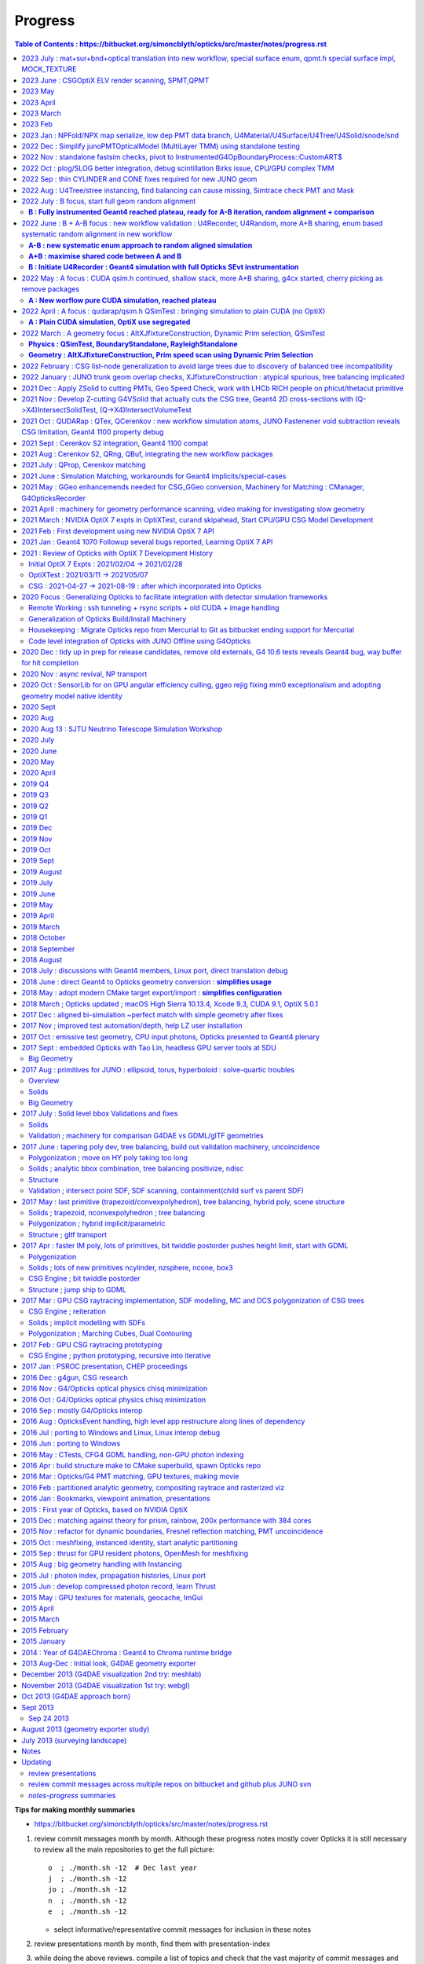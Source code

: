 Progress
=========


.. contents:: Table of Contents : https://bitbucket.org/simoncblyth/opticks/src/master/notes/progress.rst
    :depth: 3


**Tips for making monthly summaries**

* https://bitbucket.org/simoncblyth/opticks/src/master/notes/progress.rst

1. review commit messages month by month. Although these progress notes 
   mostly cover Opticks it is still necessary to review all the main repositories 
   to get the full picture::

     o  ; ./month.sh -12  # Dec last year  
     j  ; ./month.sh -12
     jo ; ./month.sh -12
     n  ; ./month.sh -12
     e  ; ./month.sh -12

   * select informative/representative commit messages for inclusion in these notes

2. review presentations month by month, find them with presentation-index
3. while doing the above reviews. compile a list of topics and check 
   that the vast majority of commit messages and presentation pages 
   can fit under the topics : if not add more topics or re-scope the topics

   * for communication purposes do not want too many topics, aim for ~8, 
     think about how they are related to each other 


2023 July : mat+sur+bnd+optical translation into new workflow, special surface enum, qpmt.h special surface impl, MOCK_TEXTURE
----------------------------------------------------------------------------------------------------------------------------------

* o : 07/19 : expand mocking further, such that QSim_MockTest::propagate can now run qsim::propagate without CUDA 
* o : 07/18 : expand MOCK_TEXTURE/MOCK_CUDA coverage into QBnd QTex
* o : 07/17 : get CPU QProp_test.sh MOCK_CURAND version of the GPU QPropTest.sh to work 
* o : 07/15 : first cut at qsim::propagate_at_surface_CustomART by reusing qsim::propagate_at_boundary with override of TransCoeff using theTransmittance 
* o : 07/15 : disable isur from absorbers without RINDEX as pointless and confusing, for example isur on a Vacuum///Steel border
* o : 07/14 : confirmed fix, now that old and new workflows agree on sensors are getting expected CSGFoundry inst 4th column
* o : 07/13 : look into going direct to CSGFoundry from stree in CSG/tests/CSG_stree_Convert_test.sh
* o : 07/13 : found smoking gun in GSurfaceLib the change to PMT geometry means isSensor no longer giving true,  as the LPMT bnd surfaces now do not have EFFICIENCY prop
* o : 07/12 : investigate unexpected sensor_id in CF inst array, needed by QPMT for lpmtid 
* o : 07/11 : QSimTest shakedown, avoid SBnd bnd name assert 
* o : 07/10 : integrating SPMT/QPMT with QSim
* o : 07/10 : GGeo::convertSim update for SSim new plumbing
* o : 07/08 : avoid the OLD prefix by using separate NPFold called GGeo for the old workflow arrays, split off standard array names into smat.h
* o : 07/07 : encapsulate scint icdf prep into U4Scint.h used from U4Tree::initScint
* o : 07/06 : prep for changing optical array to contain smatsur.h enum 
* o : 07/06 : try changing X4/GGeo workflow to match skinsurfaces by LV pointer instead of the LV name to avoid notes/issues/old_workflow_finds_extra_lSteel_skin_surface.rst
* o : 07/06 : investigate bnd difference with unexpected Water/StrutAcrylicOpSurface/StrutAcrylicOpSurface/Steel
* o : 07/04 : review surface handling, attempt to recreate oldsur without GGeo/X4 in U4Surface::MakeStandardArray
* o : 07/03 : try PhysicsTable based approach to handling Geant4 Water RAYLEIGH from RINDEX special casing, used from U4Tree::initRayleigh
* o : 07/02 : remove use of Opticks bash/CMake machinery from examples/UseCustom4/go.sh as Custom4 is upstream from Opticks and should work off the CMAKE_PREFIX_PATH without any need for Opticks
* o : 07/02 : UseCustom4 version checking. Notes on c4 updating from v0.1.4 to v0.1.5

2023 June : CSGOptiX ELV render scanning, SPMT,QPMT  
--------------------------------------------------------------

* o : 06/30 : attempt direct from stree/NPFold sstandard::bnd sstandard::mat sstandard::sur creation without GGeo/X4
* o : 06/25 : integrating Custom4 Stack TMM calc with qudarap/QPMT.hh/qpmt.h using full PMT lpmtid info from SPMT.h 
* o : 06/24 : rationalize SPMT.h stack::calc avoiding 2nd stackNormal instance, accomodate new ART layout
* o : 06/19 : extending QPMT.hh QPMTTest.cc to use full SPMT.hh PMT info
* o : 06/17 : SPMT.h summarizing the PMTSimParamData NPFold into a few arrays for upload to GPU with QPMT.hh and use with qpmt.h
* o : 06/15 : bring multi token substitution to U::Resolve
* o : 06/14 : getting g4cx/tests/G4CXOpticks_setGeometry_Test.sh to convert GEOM FewPMT into CSGFoundry for use from the cxs_min.sh/cxt_min.sh/cxr_min.sh and subsequently for small geometry interation for Custom4 GPU equivalent development
* o : 06/12 : add TMAX flexibility and increase the default to avoid far cutoff in wide views

* 06/11 : Presentation, Qingdao, SDU, Workshop

  * http://localhost/env/presentation/opticks_20230611_qingdao_sdu_workshop.html
  * http://simoncblyth.bitbucket.io/env/presentation/opticks_20230611_qingdao_sdu_workshop.html

* o : 06/06 : reviving the ELV render results table
* o : 06/04 : add cudaSetDevice to Ctx::Ctx as envvar approach is somehow not working
* o : 06/02 : SCVD::ConfigureVisibleDevices needed for CVD envvar control of CUDA_VISIBLE_DEVICES 
* o : 06/02 : rejig SGLM.h to avoid kludge double update call and add ESCALE/escale glm::mat4 for matrix consistency
* o : 06/01 : setup standalone SGLM_set_frame_test.sh to duplicate the SGLM.h/sframe.h view mechanics done by CSGOptiX::RenderMain

2023 May
---------

* jo : 05/25 : Finally MR 180 is merged : PMT Geometry pivot 

  * https://simoncblyth.bitbucket.io/env/presentation/opticks_20230525_MR180_timestamp_analysis.html

* 05/25 : Presentation

  * Opticks + JUNO : MR180 Timestamp Analysis 
  * http://localhost/env/presentation/opticks_20230525_MR180_timestamp_analysis.html
  * http://simoncblyth.bitbucket.io/env/presentation/opticks_20230525_MR180_timestamp_analysis.html

* o : 05/19 : try using U4Touchable::ImmediateReplicaNumber from U4Recorder::UserSteppingAction_Optical for SD step points to set the sphoton iindex : possibly a fast way to get the PMT copyNo  without any ReplicaDepth searching
* o : 05/18 : SProfile.h simple timestamp collection and persisting struct, using to profile junoSD_PMT_v2::ProcessHits
* o : 05/15 : standalone N=0,1 timestamp analysis plots 
* o : 05/13 : record BeginOfEvent EndOfEvent time stamps into photon metadata, start analysis of all the time stamps 
* o : 05/12 : misc notes while reviewing for presentation, stamp.h for simple epoch stamping

* 05/08 : CHEP Presentation

  * Opticks : GPU Optical Photon Simulation via NVIDIA® OptiX™ 7, NVIDIA® CUDA™
  * http://localhost/env/presentation/opticks_20230508_chep.html
  * http://simoncblyth.bitbucket.io/env/presentation/opticks_20230508_chep.html


2023 April
-----------

* 04/28 : Presentation

  * Opticks + JUNO : More junoPMTOpticalModel Issues + Validation of Custom4 C4OpBoundaryProcess Fix
  * http://localhost/env/presentation/opticks_20230428_More_junoPMTOpticalModel_issues_and_Validation_of_CustomG4OpBoundaryProcess_fix.html
  * http://simoncblyth.bitbucket.io/env/presentation/opticks_20230428_More_junoPMTOpticalModel_issues_and_Validation_of_CustomG4OpBoundaryProcess_fix.html

* j : 04/19 : notes on getting the merge to work without conflicts using dry run test merges in temporary clone
* jo : 04/17 : MR 180 is requested : PMT Geometry pivot

  * https://code.ihep.ac.cn/JUNO/offline/junosw/-/merge_requests/180


* o : 04/15 : split SEvt::transformInputPhoton from SEvt::addFrameGenstep and do that from SEvt::setFrame as the transformed input photons are needed earlier than SEvt::BeginOfEvent
* j : 04/12 : notes on fixing the opticksMode:0 vs 2 difference : its was due to clearing of interaction lengths for alignment being left switched on 
* o : 04/03 : initial try at U4Navigator based simtrace working to some extent within simple standalone geom
* o : 04/02 : explore use of G4Navigator for a more general Geant4 only simtrace implementation

2023 March
-----------


* o : 03/30 : get uc4packed from the spho label into current_aux for each step point
* o : 03/27 : factor off history chi2 comparison into opticks.ana.qcf QCF QU
* o : 03/24 : switch from PMTSIM to CUSTOM4 for the custom boundary process C4OpBoundaryProcess and associated headers
* o : 03/22 : investigate how to handle custom boundary process deps from opticks and junosw : looks like will have to split off mini-package
* o : 03/21 : tidy U4SimulateTest U4Recorder in preparation for using the recorder from an AnaMgr within monolith 
* o : 03/13 : testing junoPMTOpticalModel::ModelTriggerSimple_ with dist1 > EPSILON 2e-4 with onepmt line test avoids double tigger issue, brings N=0/1  history chi2 into match
* o : 03/09 : support for ModelTrigger_Debug
* o : 03/03 : simple low dependency approach to A-B history comparison in u4/tests/U4SimulateTest_cf.py and add NNVT fake step point detection
* o : 03/02 : working out how to skip fakes with U4Recorder to allow A-B comparison between unnatural and natural PMT geometry

2023 Feb 
---------

* o : 02/27 : generalize U4VolumeMaker to allow testing with multiple PMT types from PMTSim
* o : 02/23 : rejig CustomART to facilitate switching between Traditional-Detection-at-photocathode-POM and MultiFilm-photons-in-PMT-POM 
* o : 02/20 : snd sndtree updates for sn.h, higher level s_pool::serialize s_pool::import
* o : 02/18 : pull s_pool.h out from sn.h to avoid duplication of serialize/import machinery
* o : 02/17 : using deepcopy succeeds to make sn.h pruning squeaky clean with absolutely zero node leaks
* o : 02/17 : try not leaking nodes in sn tree manipulations like pruning in order to maintain an active node map that can use to serialize
* o : 02/16 : comparing transforms reveals that they all match between A and B but 93:solidSJReceiverFastern and 99:uni1 which are balanced/unbalanced differ in the ordering of the transforms : somehow transforms get shuffled, is primitive order changed by the balancing
* o : 02/16 : CSGFoundryAB.sh down to 74/8179 discrepant tran/itra that are tangled with lack of tree balancing for lvid 93:solidSJReceiverFastern 99:uni1
* o : 02/14 : simplify snd/scsg reducing overlap between them and add inverse csg transform handling to stree,snd trying to duplicate itra for the CSGImport 
* o : 02/10 : start comparing CSGFoundry from CSGImport of stree and old way via GGeo, find lvid 93 99 are balanced in old but not new 
* o : 02/08 : maybe can use simple pointer based minimal binary tree node sn.h to do the dirty tree population and pruning prior to bringing into the persistable snd.hh


* 02/06 Presentation

  * Opticks + JUNO : PMT Geometry + Optical Model Progress 
  * http://simoncblyth.bitbucket.io/env/presentation/opticks_20230206_JUNO_PMT_Geometry_and_Optical_Model_Progress.html
  * http://localhost/env/presentation/opticks_20230206_JUNO_PMT_Geometry_and_Optical_Model_Progress.html

* jo : 02/03 
 
  * MR 126 is merged : https://code.ihep.ac.cn/JUNO/offline/junosw/-/merge_requests/126

* o : 02/01 : work out way of defining inorder traversal for n-ary tree, use that in snd::render_r writing to scanvas.h

2023 Jan : NPFold/NPX map serialize, low dep PMT data branch, U4Material/U4Surface/U4Tree/U4Solid/snode/snd
-----------------------------------------------------------------------------------------------------------------

Work split into two:

1. preparing low dependency PMT data access for use by CustomG4OpBoundaryProcess (prepping MR 126)

   * Opticks+JUNO blocked 01/17 (Tue ~2 weeks ago) awaiting merge request to be granted 
 
2. transition to Opticks direct geometry translation (massive code reduction is close)
   
* o : 01/28 : debug snd.hh scsg.hh failure to set parent, fixed by reserving the vectors in scsg::init
* o : 01/27 : U4Solid::init_Ellipsoid now U4TreeCreateTest.sh gets thru all JUNO solids, Polycone Ellipsoid need testsing and ZNudge
* o : 01/27 : U4Polycone.h requires snd.hh ZNudge mechanics, try using CSG_CONTIGUOUS snd::Compound for polycone instead of binary tree as X4Solid does
* o : 01/27 : adopt general n-ary tree handling used with snode.h for snd.hh too, switch to int ref returns for snd statics, add U4Solid::init_Sphere
* o : 01/26 : add Tubs and Cons, find complex snd::Boolean not following l == r+1, how to nc/fc handle that ? 
* o : 01/26 : add snd.h persisting with referenced pools, plus generalize to non-boolean tree using fc/nc first_child/num_child
* o : 01/25 : building out U4Solid.h
* o : 01/24 : collect skin and border surfaces together as needed for the boundary surface index approach 
* o : 01/23 : extend U4Surface used from U4Tree and C4 
* o : 01/21 : new C4 package (short for CSG_U4) for direct from Geant4 to CSG geometry conversion expts
* o : 01/20 : U4PMTAccessorTest.cc testing PMT accessor external to j/PMTFastSim
* j : 01/20 : comparing IPMTAccessor scans from PMTAccessor and JPMT show max 1e-15 deviations
* j : 01/20 : setup to compare PMTAccessor.h with JPMT.h profiting from PMTSimParamData persisting functionality

* o : 01/19 : start PMTAccessor.h destined for monolith residence, but developed outside for fast dev cycle

* o : 01/18 : start simplifying the standalone j/Layr/JPMT.h API used by u4/CustomART.h in order to converge the standalone and full APIs such that they can both be used with u4/CustomART.h
* j : 01/18 : making the standalone JPMT.h API closer to that needed for the full non-standalone API such that u4/CustomART.h can work with both of the APIis


* jo : 01/17 : (Tue before CNY) : branch blyth-66-low-dependency-PMT-data-access is ready for merge as it addresses the problem outlined in issue 66
* jo : 01/17 

  * Make MR 126 : https://code.ihep.ac.cn/JUNO/offline/junosw/-/merge_requests/126


* jo : 01/12 -> 01/17 : WIP PMTSimDataSvc branch 
* o : 01/13 : G4CXOpticks__SaveGeometry_DIR envvar control for G4CXOpticks::SaveGeometry as need to do the save later than setGeometry when have SSim additions
* o : 01/10 : enhancements to allow NPFold.h persisting of jo:Simulation/SimSvc/PMTSimParamSvc/src/PMTSimParamData.h
* o : 01/09 : make NP.hh decl and impl ordering consistent for ease of navigation, add NP::ArrayFromVec NP::ArrayFromMap
* j : 01/05 : brief look at reading root files without ROOT, conclude too much effort for the problem of PMT info from .root as can use a more cunning approach for that


2022 Dec : Simplify junoPMTOpticalModel (MultiLayer TMM) using standalone testing 
-----------------------------------------------------------------------------------

* 12/21 : NP::LoadCategoryArrayFromTxtFile NP::CategoryArrayFromString for enum arrays

* 12/20 : presentation

  * Opticks + JUNO : junoPMTOpticalModel FastSim issues and proposed fix using a CustomG4OpBoundaryProcess
  * http://localhost/env/presentation/opticks_20221220_junoPMTOpticalModel_FastSim_issues_and_CustomG4OpBoundaryProcess_fix.html
  * http://simoncblyth.bitbucket.io/env/presentation/opticks_20221220_junoPMTOpticalModel_FastSim_issues_and_CustomG4OpBoundaryProcess_fix.html


* 12/16 : pull CustomART.h CustomStatus.h out of CustomBoundary.h : rationalize theCustomStatus handling and presentation in preparation for switching from CustomBoundary.h to CustomART.h making more use of standard G4OpBoundaryProcess mom,pol changes
* 12/16 : sboundary_test_brewster.sh sboundary_test_critical.sh : plots comparing polarizations before and after TIR and Brewster angle ref
* 12/15 : try to do less in CustomART by reusing the mom/pol impl of G4OpBoundaryProcess::DielectricDielectric
* 12/15 : illustrating Brewsters angle polarization using sysrap/tests/sboundary_test.sh showing color wheel polarization directions before and after reflect or transmit
* 12/15 : make many G4CXOpticks methods private, to simplify usage : suggestions for Hans CaTS in notes/issues/Hans_QSim_segv_with_CaTS.rst
* 12/13 : bring over the new polarization from sboundary.h into sysrap/tests/stmm_vs_sboundary_test.cc
* 12/13 : drawing more parallels between stmm.h and sboundary.h calcs in order to correctly get reflect and transmit polarizations in stmm.h context
* 12/12 : comparing two layer stmm.h with sboundary.h based on qsim::propagate_to_boundary, matched TransCoeff
* 12/10 : thinking about how to bring CustomBoundary.h to GPU, start looking into mom and pol vectors after the TMM stack
* 12/08 : more vectorized (NumPy) way to get the seqhis histories 
* 12/08 : make U4Touchable::ReplicaNumber implementation comprehensible, collect G4 ReplicaNumber into sphoton.h iindex
* 12/07 : generalize Geant4 volume/solid intersect plotting to any level of transforms using U4Tree/stree in u4/tests/U4PMTFastSimGeomTest BECOMES U4SimtraceTest.cc
* 12/06 : avoid duplication and simplify by moving jps/N4Volume.hh jfs/P4Volume.hh down to common header-only sysrap/SVolume.h
* 12/05 : j/PMTFastSim/junoPMTOpticalModel_vs_CustomBoundaryART_propagation_time_discrepancy.rst
* 12/05 : pull CustomBoundary.h out of InstrumentedG4OpBoundaryProcess to make it more palatable 
* 12/04 : logging all consumption for big-bouncer with both N=0,1 geometries : DECIDE THAT ALIGNING DIFFERENT GEOM WHILE POSSIBLE PHOTON-BY-PHOTON IS KINDA POINTLESS 
* 12/04 : add envvar control of Absorption and Scattering in U4Physics, but cannot use for big-bouncer as the different consumption makes that no longer a big bouncer
* 12/03 : add SEvt::aux for collecting point-by-point debug info, currently SOpBoundaryProcess::get_U0 
* 12/02 : prep machinery to do step-by-step SEvt__UU_BURN to try to keep consumption aligned between the with-fakes and natural geometry 
* 12/02 : flipping the normal convention helps to give expected refraction, but now need to keep random consumption aligned between the old geometry with fake same material volumes and new simple geometry with no fakes 
* 12/01 : comparing junoPMTOpticalModel::Refract with InstrumentedG4OpBoundaryProcess::CustomART : initial shakedown bugs


2022 Nov : standalone fastsim checks, pivot to InstrumentedG4OpBoundaryProcess::CustomART$
---------------------------------------------------------------------------------------------

* over in j: developed Layr/Layr.h single header TMM 

* 11/30 : bringing over junoPMTOpticalModel into InstrumentedG4OpBoundaryProcess::CustomART
* 11/29 : start pivot to customizing u4/InstrumentedG4OpBoundaryProcess as seems FastSim cannot handle very simple geometry without fakes
* 11/29 : extend sseq.h to store NSEQ:2 64 bit elements, so sseq.h now handles maxbounce of NSEQ*16 = 32 without wraparound/overwriting issues
* 11/26 : change spho label gn field to uchar4, as need to pass FastSim ARTD flg via trackinfo for the U4Recorder to work with multiple PMTs
* 11/25 : increase the bounce limit, add extra record plotting to xxv.sh
* 11/25 : review U4Recorder+SEvt, add SEvt::resumePhoton in attempt to handle FastSim/SlowSim transition detected by fSuspend track status in U4Recorder
* 11/23 : save/restore when labelling in U4Recorder::PreUserTrackingAction_Optical succeeds to allow geant4 rerunning of single photons without precooked randoms by storing the g4state MixMaxRng into an NP array managed within SEvt
* 11/22 : U4Recorder::saveOrLoadStates attempting to save and restore g4 random states, for pure optical single selected photon rerun
* 11/22 : NP::MakeSelectCopy for array masking, eg to rerun a single generated photon
* 11/20 : PMTFastSim integration in GeoChain for translate.sh and extg4 for xxv.sh, expand storch.h adding T_LINE
* 11/18 : 3D plotting ModelTrigger yes/no positions : Getting familiar with FastSim in junoPMTOpticalModel
* 11/18 : 2nd implementation of Catmull Rom spline, factoring off weights reduces the interpolation to a single matrix multiply for each segment


* 11/17 : presentation 

  * Opticks+JUNO : PMT Mask Bugs, GPU Multilayer TMM 
  * http://simoncblyth.bitbucket.io/env/presentation/opticks_20221117_mask_debug_and_tmm.html
  * http://localhost/env/presentation/opticks_20221117_mask_debug_and_tmm.html

* 11/17 : try Catmull-Rom spline around a circle : in principal it looks like OptiX 7.1+ curve could handle guidetube 
* 11/15 : fast sim debug using U4PMTFastSimTest.cc 
* 11/15 : add access to volumes from PMTFastSim via U4VolumeMaker::PV, use from u4/tests/U4PMTFastSimTest.cc
* 11/12 : fix lots of CSG test fails, overall down to 25/507 fails
* 11/12 : start reviving opticks-t tests, remove opticks-t- check on relic installcache dir and OPTICKS_KEY envvar 
* 11/11 : add SEvt::numphoton_collected SEvt::GetNumPhotonCollected SEvt::getNumPhotonCollected to avoid looping over all gensteps to get the running total, after have confirmed equivalence
* 11/10 : QPMTTest on device interpolation now working, after arranging for the last column integer annotation to survive narrowing by doing the narrowing when 3D 
* 11/10 : arrange for NP::MakeNarrow to preserve last column integer annotation when a metadata switch is enabled
* 11/05 : move geometry persisting earlier in G4CXOpticks, add GEOM example_pet to bin/GEOM_.sh, notes on bordersurface issue 
* 11/03 : try to remove OPTICKS_KEY dependency
* 11/03 : add ana/tests/check.sh ana/test/check.py to demonstrate basic use of ana photon history debugging machinery
* 11/01 : QProp::Make3D allowing to scrunch up higher dimensions eg from JPMTProp into standard 3, use from qudarap/tests/QPMTPropTest.cc

2022 Oct : plog/SLOG better integration, debug scintillation Birks issue, CPU/GPU complex TMM
-------------------------------------------------------------------------------------------------

* 10/29 : NPFold::load with multiple rel
* 10/29 : improve access into tree of subfold of arrays using NPFold::find_array 
* 10/29 : parsing deranged property txt file format in NP::LoadFromString and using that in NPFold::load_dir to recursively load directories of property txt files into trees of NPFold
* 10/28 : NP::ArrayFromString generalize to handle real world property text files, NP::get_named_value accessor for single column key:value prop files
* 10/28 : SProp.h machinery for loading directories of property text files into NPFold
* 10/28 : split into NP::ArrayFromTxtFile NP::ArrayFromString as both useful 
* 10/27 : Add NP::ArrayFromTxt NP::ReadKV array and const property from txt accessors, skip the geocache_code_version_pass assert
* 10/27 : change PIP::CreateModule_debugLevel to a value that works with OptiX 7.5 as well as 7.0
* 10/25 : low level _sizeof methods needed by https://github.com/simoncblyth/j/blob/main/PMTFastSim/LayrTest.sh
* 10/24 : develop pattern for std::complex/thrust::complex arithmetic with common nvcc/gcc source via the C++ using declaration
* 10/20 : om special case directories names PMTFastSim informing the build that these have sources in j repo
* 10/20 : try surrounding all use of OpenSSL 3.0 deprecated MD5 API to quell -Wdeprecated-declarations compilation warnings reported by Hans 
* 10/19 : in sdigest.h try to suppress OpenSSH 3.0 deprecated MD5 API compilation warnings  
* 10/19 : attempting a header only OKConf.h so STTF.hh and SIMG.hh can work header only, but it runs into SLOG.hh complications 
* 10/18 : incorporate x4,u4 changes from Hans for Geant4 1100 
* 10/18 : notes for cuda::std::complex
* 10/18 : prep to look into FastSim details
* 10/14 : add more CEHIGH regions to illuminate PMT inner corners
* 10/14 : a few more OptiX 7.5 API changes
* 10/13 : try generalization against OptiX 700 -> 750 API change with BI::getBuildInputCPA 
* 10/12 : move some of QCurandState down into SCurandState, aiming to tie together SEvt maxima with the number of curandState loaded
* 10/12 : adjust cehigh extra resolution genstep grid to look for overlaps insitu at PMT bottom
* 10/11 : tidy and document the Simtrace 2D cross-section intersect and plotting machinery
* 10/07 : some more fields in u4/U4Scintillation_Debug.hh 
* 10/07 : add SOpticksResource::GDMLPathFromGEOM used from G4CXOpticks::setGeometry
* 10/06 : update opticks-prepare-installation to use qudarap-prepare-installation which is based on qudarap/QCurandState
* 10/06 : QCurandStateTest to replace the old cuRANDWrapperTest
* 10/06 : issue reported by Ami : notes/issues/opticks-prepare-installation-needs-updating-from-cudarap-to-QUDARap-binary.rst start developing new workflow curandState preparation to avoid need for mixed workflows
* 10/05 : investigate LS property warnings during translation, bending of property domain meaning prevents GPropertyMap table presentation and causes lots of domain warnings
* 10/05 : U4Debug class to simplify comparisons, realize that opticksMode 1 steps should not be matching opticksMode 0 as is found, it is modes 0 and 3 that should have exact step match : they do currently
* 10/03 : document update of my plog fork https://github.com/simoncblyth/plog to the upstream latest, mainly for the new PLOG_LOCAL functionality that makes it possible to use full Opticks style logging controls within integrated packages 
* 10/02 : LOG_IF update the rest of the active packages to work with latest plog without dangling else warnings
* 10/01 : rest of the active projects, rename PLOG to SLOG : needed for updating to newer PLOG external 

2022 Sep : thin CYLINDER and CONE fixes required for new JUNO geom 
---------------------------------------------------------------------

* 09/30 : expt with plog int template argument to try to use opticks PLOG in across shared libs of external projects that do not use -fvisibility=hidden
* 09/29 : start examples/UseFindOpticks to look into mis-behaviour of PLOG LEVEL logging from an external library
* 09/28 : context info for U4Scintillation_Debug, remove index prefix
* 09/21 : standardize the geomlist to make it easier to work with multiple geometries, useful for checking hama solids just like have done with nnvt
* 09/17 : adopt new CSG_CONE implementation avoiding apex glancer MISS and parallel ray quadratic precision loss issues
* 09/16 : CSGSimtraceSample.sh for running small simtrace arrays, eg obtained from python selections of spurious rays
* 09/16 : G4Polycone cylinder + cone union, sprinkle of spurious appear to all have rays that when extended would go close to the cone apex
* 09/15 : move prior cylinder imp to CSG_OLDCYLINDER and promote CSG_ALTCYLINDER to CSG_CYLINDER, the new simpler cylinder imp avoids spurious intersects observed with thin cylinders like nmskTailOuterITube 
* 09/13 : implement a simpler less flops CSG_ALTCYLINDER/intersect_leaf_altcylinder that perhaps improves numerical robustness and speed 
* 09/12 : investigating axial ray intersect precision loss with very thin cylinders, try simpler approach as should be more robust
* 09/12 : change X4Solid thin cylinder as disc criteria to 0.1 mm from 1 mm : so the PMT mask sub-mm lips are translated as cylinder, look into lip spill intersects from vertical/horizontal rays : probably v.thin cylinder axial special casing problem 
* 09/11 : found probable cause of mask thin lip spurious intersects : a mistranslation of the hz 0.3 and 0.65 thin tubs as disc when cylinder needed 
* 09/05 : CSG/ct.sh CSGSimtraceTest.cc for CPU running of CUDA csg intersect code with standard simtrace approach
* 09/01 : x4t.sh now working, presenting X4Simtrace G4VSolid intersects using same simtrace approach as gxt.sh

2022 Aug  : U4Tree/stree instancing, find balancing can cause missing, Simtrace check PMT and Mask
------------------------------------------------------------------------------------------------------

* 08/30 : add CEHIGH_0/1/2/3 for adding additional gensteps to provide high resolution regions of a simtrace 
* 08/30 : X4Solid::convertEllipsoid add safety to upper and lower placeholder cuts where there is no such cut intended, to address the rare zsphere apex bug
* 08/29 : investigate futher MISS-ing near apex intersects, probably from handling when no upper cap
* 08/29 :  notes on fixing a rare zsphere MISS for rays expected to intersect close to apex : notes/issues/unexpected_zsphere_miss_from_inside_for_rays_that_would_be_expected_to_intersect_close_to_apex.rst 
* 08/27 : CSGSimtraceRerun.cc as used by CSG/nmskSolidMask.sh for highly detailed CSGRecord look at CSG intersect algorithm
* 08/26 : GeoChain single solid translations of j/PMTSim solids : nmskSolidMaskVirtual, nmskSolidMask, nmskSolidMaskTail and added GEOM handling using CFBaseFromGEOM
* 08/26 : morton bracketing, try to configure gxt.sh to run from GeoChain translated single solid geometry nmskSolidMaskVirtual 
* 08/21 : shave 21s off CSGFoundry::upload by only finding unique gas, as the others not needed 
* 08/20 : as stree is now held by SSim relocate persisted folders accordingly
* 08/19 : add stree::labelFactorSubtrees so U4Tree::identifySensitiveInstances can traverse just the global remainder nodes to find them there as well as within the instanced factor subtrees
* 08/16 : passing sensor_identifier all the way up to U4hit level using sphit.h which is populated by SEvt::getLocalHit using info from sframe.h
* 08/15 : transform debug by populating an stree.h during GGeo creation in X4PhysicalVolume::convertStructure
* 08/14 : correct off-by-one inconsistency in sensor_index in CSG_GGeo_Convert::addInstances
* 08/14 : more sqat4.h identity updates, pass stree into CSG_GGeo_Convert::Translate done by G4CXOpticks::setGeometry
* 08/13 : prepare for getting sensor_id sensor_index into CSG_GGeo created CSGFoundry inst at the CSG_GGeo stage as a transitional sensor solution prior to U4Tree/stree becoming the mainline route to create CSGFoundry 
* 08/08 : add GGeo::save_to_dir implemented by changing idpath for usage from G4CXOpticks::saveGeometry
* 08/06 : add gdxml to the standard om-subs--all package list
* 08/04 : conclude that U4Tree.h/stree.h minimal approach to factorization is matching the GGeo/GInstancer factorization, with improved precision and better capability for retaining mapping across the factorization which is helped stree.h simplicity and persistability


2022 July : B focus, start full geom random alignment
-------------------------------------------------------

**B : Fully instrumented Geant4 reached plateau, ready for A-B iteration, random alignment + comparison**
~~~~~~~~~~~~~~~~~~~~~~~~~~~~~~~~~~~~~~~~~~~~~~~~~~~~~~~~~~~~~~~~~~~~~~~~~~~~~~~~~~~~~~~~~~~~~~~~~~~~~~~~~~~~~~


* https://bitbucket.org/simoncblyth/opticks/commits/?page=7

* 07/29 : lightweight geometry translation expts, serializing n-ary tree and forming subtree digests

  * U4Tree.h U4TreeTest.cc

* 07/27 : rejig SEvt accessors, heavy:gather lightweight:get 
* 07/26 : local frame sphoton.h for new workflow hits orchestrated by SEvt.hh using SGeo.hh and sframe.h

  * notes/issues/joined_up_thinking_geometry_translation.rst 

* 07/25 : preparations for JUNO offline integration of new workflow, stran.h Tran::photon_transform

  * sphoton::transform and look at targetted transform collection in u4/U4Tree u4/U4Transform

* 07/24 : move SEvt inside G4CXOpticks to simplify integrated use of G4CXOpticks

* 07/24 moving away from OPTICKS_KEY

  * QCerenkov was assuming saved GGeo with IDPath defined and access to IDPath/GScintillatorLib/LS_ori/RINDEX.npy : try without
  * try simply skipping GGeo::save when no idpath set, eg when no OPTICKS_KEY

* 07/23 : CSG/tests/CSGFoundryAB.sh notes/issues/ellipsoid_transform_compare_two_geometries.rst  
* 07/23 : notes/issues/review_geometry_translation.rst 
* 07/22 : avoid overlapping, the instanced geometry is not showing the ellipsoid transform problem
* 07/22 : pull SPlaceCylinder.h SPlaceSphere.h SPlaceRing.h out of SPlace.h 
* 07/21 : SPlace.h AroundCylinder and AroundSphere now creating instance transforms for testing, works OK for placing and orienting arrows in pyvista plotting
* 07/20 : a2b vector rotation matrix machinery to prepare test instanced geometry to try to reproduce the missed transform issue

  * stran.h Tran::MakeRotateA2B creating a transform matrix that rotates from one vector to another 

* 07/19 : using GDMLSub to select single PV of the PMT hatbox from full GDML and wrap it fails to reproduce the ellipsoid transform issue
* 07/19 : machinery for running from full GDML, but selecting a PV by solid name and ordinal and wrapping it in small geometry test (U4Volume::FindPVSub)

  * notes/issues/full_geom_missing_ellipsoid_transform_again.rst 

* 07/17 : check hama_body_log, dont see the issue (of ellipsoid without its scale transform)
* 07/17 : widen the line of input photons for DownXZ1000 for better check of PMT intersects
* 07/15 : decouple variable definition from export for : OPTICKS_INPUT_PHOTON OPTICKS_INPUT_PHOTON_FRAME 
* 07/13 : colored package list RST tables/pages using bin/stats.sh : code stats
* 07/13 : A-B : investigate extra BT in B cf A : looks like U4Recorder needs microStep suppression together with random rewinds to stay aligned 

  * notes/issues/ab_full_geom_extra_BT.rst 
  * notes/issues/ab_full_geom.rst 

* 07/12 : B : export A_FOLD in u4s.sh to allow U4RecorderTest.cc to load the sframe.npy from the A side so input photons can be transformed the same in A and B
* 07/11 : A+B : SEvt machinery for transforming input photons into instance frame using OPTICKS_INPUT_PHOTON_FRAME 
* 07/11 : B : use BoxOfScintillator for fast turnaround tagging of reemission random consumption
* 07/11 : B : tag consumption from DielectricMetal ChooseReflection DoReflection LambertianRand
* 07/11 : B : use SRandom.h protocol base to U4Random to allow SEvt::addTag to check cursor vs slots : enabling untagged consumption to be detected at the next SEvt::AddTag 
* 07/10 : B : switch to manual random consumption tagging as Linux SBacktrace::Summary misses crucial frames making auto tagging problematic
* 07/10 : B : reorganize the process Shims to not use inline imps to see if it changes the Linux SBacktrace::Summary for U4Stack::Classify
* 07/09 : B :  U4VolumeMaker::PVG for GDML reading using SOpticksResource::GDMLPath resolution using _GDMLPath envvar trick 
* 07/08 : A : comparing precision of intersect z position for TO BT SD and TO BR SA shows nothing special about BR, just small deviations get amplified by reflection
* 07/08 : A : more modularization of simtrace plotting to avoid too much duplication for new g4cx/tests/G4CXSimtraceTest.py gx level simtrace plotting with gxt.sh
* 07/07 : B : pull U4Step::MockOpticksBoundaryIdentity and U4CF out of U4Recorder
* 07/04 : A+B : remove 12 old pkgs from standard build list om-subs--all 
* 07/03 : A : working through initial issues with gx/tests/G4CXSimulateTest.cc
* 07/01 : B : start on generalizing U4VolumeMaker to work with jps:PMTSim provided volumes
* 07/01 : A : confirmed fix for AB and SC (absorb and scatter) deviations by using KLUDGE_FASTMATH_LOGF in qsim.h
* 07/01 : A : confirmed suspicion that bulk of AB/SC position aligned deviation is not from float/double but rather from -use_fast_math logf which is __logf vs full float or double logf : try KLUDGE_FASTMATH_LOGF to reduce the deviation in the u > 0.998f region 


2022 June : B + A-B focus : new workflow validation : U4Recorder, U4Random, more A+B sharing, enum based systematic random alignment in new workflow
------------------------------------------------------------------------------------------------------------------------------------------------------

**A-B : new systematic enum approach to random aligned simulation**
~~~~~~~~~~~~~~~~~~~~~~~~~~~~~~~~~~~~~~~~~~~~~~~~~~~~~~~~~~~~~~~~~~~~~~

**A+B : maximise shared code between A and B**
~~~~~~~~~~~~~~~~~~~~~~~~~~~~~~~~~~~~~~~~~~~~~~~~~

**B : Initiate U4Recorder : Geant4 simulation with full Opticks SEvt instrumentation**
~~~~~~~~~~~~~~~~~~~~~~~~~~~~~~~~~~~~~~~~~~~~~~~~~~~~~~~~~~~~~~~~~~~~~~~~~~~~~~~~~~~~~~~~~

* 06/30 : A : finding the randoms leading to SC or AB shows they are all very close to 1. which leads to float/double difference as -log(u) is small, close to 1-u but in air for example the absorbtion length is large eg 1e7
* 06/30 : B : investigate effect of float log rather than double log in ShimG4OpAbsoption and ShimG4OpRayleigh
* 06/29 : A-B : upped sample to 1M : only 1/1M is not history aligned : no surprises with the 500/1M with > 0.1 deviations, start prep for PMTSim test geometry from U4VolumeMaker 
* 06/29 : A-B : use ana/p.py:cuss CountUniqueSubSelection for more systematic look at the 17/10k > 0.1 deviants : 11 of which are tangent skimmers
* 06/28 : A-B : 10k cxs_rainbow turn out to be history aligned including scattering and absorption immediately, found explanations for all deviants investigated so far
* 06/27 : A-B : start rayleigh scatter random align by increasing stats and geometry extents
* 06/23 : B : U4Process::ClearNumberOfInteractionLengthLeft at tail of U4Recorder::UserSteppingAction_Optical makes Geant4 consumption regular, so most of the history should be possible to align to, but these is difference in the tail due to NoRINDEX hack termination
* 06/20 : A+B : stag.h machinery for tagging random consumption, aiming to be usable from both simulations 
* 06/20 : A-B : devise a systematic simstream callsite approach to doing the alignment starting with an enumeration of curand_uniform consumption callsites
* 06/18 : B : arrange non-tmp directory for precooked randoms and use by default with U4Random, mechanics seem working : but so far not aligning history
* 06/17 : B : start using the NP::slice to create U4 material props from the bnd array 
* 06/16 : A+B : pull SBnd.h out of QBnd.hh to facilitate usage from U4, SBnd::getPropertyGroup to pull the standard bnd sets of 8 properties out of the bnd array 
* 06/16 : A-B : try using trans_length cutoff for judging normal incidence in attempt to get double and float calcs to special case more consistently 
* 06/15 : A : start adding prd to sevent.h to allow full quad2 isect collection for debugging the normal incidence decision issue, and other isect related issues
* 06/15 : A-B :  confirmed the cause of polarization difference is from the Geant4 double precision normal incidence judgement only matching the Opticks float judgement something like half the time
* 06/14 : A : reinstate DEBUG_PIDX to investigate polz nan 
* 06/14 : A+B : SEventConfig::SetStandardFullDebug to make it easier for separate executables to use same config, using this for notes/issues/U4RecorderTest_cf_CXRaindropTest.rst 
* 06/11 : B : use rainbow geometry with U4VolumeMaker::RaindropRockAirWater to expand checking with U4RecorderTest
* 06/11 : B : simplify U4 by moving material related methods to U4Material
* 06/09 : A+B : reemission bookkeeping : scrubbing BULK_ABSORB and setting BULK_REEMIT in SEvt::rjoinPhoton
* 06/07 : A+B : move hostside sevent.h instance primary residence from QEvent down to SEvt for common access from Geant4 and Opticks branches
* 06/07 : A+B : move aside the old sevent.h to sxyz.h in prep for the qudarap/qevent.h migration down to sysrap/sevent.h
* 06/06 : B : basic structure of U4Recorder looking much simpler than old way, hope the full implementation with flags etc.. can stay as simple 
* 06/03 : B : U4RecorderTest dumping explorations whilst reviewing the old CFG4 way and looking for simplifications 
* 06/02 : B : start setup of U4RecorderTest for notes/issues/reimplement-G4OpticksRecorder-CManager-for-new-workflow.rst
* 06/02 : A+B : prep to move event array persisting from QEvent down to SEvt using SCompProvider protocol so SEvt can invoke QEvent getComponent to do the downloads 
* 06/01 : A : remove the nasty mixed CFBase kludge now that have moved the virtual Water///Water skips to translation time instead of load time


2022 May : A focus : CUDA qsim.h continued, shallow stack, more A+B sharing, g4cx started, cherry picking as remove packages  
-------------------------------------------------------------------------------------------------------------------------------

**A : New worflow pure CUDA simulation, reached plateau**
~~~~~~~~~~~~~~~~~~~~~~~~~~~~~~~~~~~~~~~~~~~~~~~~~~~~~~~~~~~


* 05/31 : A : ELVSelection succeeds to skip the virtual jackets as visible in simtrace plotting but observe prim mis-naming at python level, presumably because the python naming is based on the copied geocache which is unchanged by dynamic prim selection
* 05/31 : A : implement notes/issues/namelist-based-elv-skip-string.rst for skipping virtual Water///Water PMT wrapper surfaces
* 05/30 : A : set default PropagateEpsilon to 0.05
* 05/28 : A+B : pyvista screenshot is proving finicky, yielding blank renders, so avoid issue using macos level mpcap.sh pvcap.sh sfcap.sh from env/bin
* 05/27 : A : simtrace geometry and cxsim hits together starting to work, needs perpendicular simtrace shift to hit control plus view is finnicky
* 05/26 : A : get the simtrace python analysis machinery to run with sframe instead of the old gridspec and gsmeta, simtrace shakedown of new frame genstep 
* 05/25 : A : rearrange CSGOptiXSimtraceTest genstep creation and metadata persisting using sframe as the central element
* 05/25 : A : incorporate Yuxiangs multifilm developments 
* 05/23 : A : G4CX logging hookup, debug CSGFoundry::Load
* 05/22 : A+B : move genstep collection entirely down to SEvt so workflow for all types of genstep can be the same
* 05/21 : B : try genstep collection approach in U4 that avoids baring soul using translation unit local static functions and variables to keep Opticks types out of the U4 header
* 05/20 : A : use SSim centralized input array management to simplify QSim::UploadComponents and make it more extensible plus eliminate duplicated setup code
* 05/18 : A : G4CXOpticks::setGeometry methods to start from every level of geometry, check snap in SRG_RENDER mode 
* 05/17 : A+B : migrate xercesc dependent cfg4/CGDMLKludge into new gdxml package, as JUNO GDML still needs kludging
* 05/17 : A : start bringing together top level package and interface class for new workflow g4cx/G4CXOpticks prior to more direct CSGFoundry from G4 translation 
* 05/16 : A : try simpler genstep collection in sysrap/SEvt.h 
* 05/12 : A+B : SDir.h for directory listing without using boost::fs  (brap/boost avoidance)
* 05/11 : A : get hemisphere_s/p/x_polarized and propagate_at_boundary_s/p/x_polarized to work again 
* 05/10 : A : modularize qsim further into qbnd qbase to avoid chicken-egg dependency issue in setup of qscint and qcerenkov
* 05/09 : A : pull qscint.h out of qsim.h for better encapsulation and clarity 
* 05/06 : A : remove unused and hence confusing template params, pull qcerenkov out of qsim
* 05/05 : A+B : layout for scerenkov.h following pattern of storch.h for filling out from ocu/cerenkovstep.h
* 05/02 : A+B : prepare SGLM for comparison with Composition to see if SGLM can take over from Composition within CSGOptiX (optickscore avoidance)


2022 April : A focus : qudarap/qsim.h QSimTest :  bringing simulation to plain CUDA (no OptiX)
--------------------------------------------------------------------------------------------------

**A : Plain CUDA simulation, OptiX use segregated**
~~~~~~~~~~~~~~~~~~~~~~~~~~~~~~~~~~~~~~~~~~~~~~~~~~~~~~~~~~~~~~~~~

* 04/30 : A : QEvent::save and QEvent standardization, with sseq.h for encapsulated seqhis recording 
* 04/29 : A : merged in new PMT optical model
* 04/29 : A+B : standardize wavelength domain compression to use center-extent form for consistency with other domains and common handling, fix uchar4/char4 bug
* 04/26 : A+B : examples/UseGeometryShader : standalone flying point viz working, start flexible centralization of OpenGL/GLFW mechanincs into header-only-imp SGLFW.hh
* 04/25 : A : CXRaindopTest now providing photon histories, need compressed recording to push to higher stats for the history table
* 04/25 : A : integrating torch into QSim for on device GENTORCH QSimTest, relocate basis types storch.h scurand.d down from QUDARap to SysRap for SEvent genstep creation
* 04/22 : A : mocking curand_uniform with s_mock_curand.h enables CPU testing of some qsim.h methods in qsim_test.cc, textures not so easy to mock
* 04/21 : A : CSGMaker::makeBoxedSphere for raindrop geometry
* 04/20 : A : QBnd::Add using NP::itembytes to extract surfaces and materials from the boundary array plus QBnd::GetPerfectValues for things like perfectAbsorbSurface
* 04/12 : A : start integrating QEvent/qevent with QSim/qsim
* 04/12 : A : move QSeed functionality into QEvent and SEvent for clarity of control
* 04/08 : A : hit handling, encapsulating stream compation into SU.hh SU.cu tests/SUTest.cc 
* 04/05 : A : mock_propagate step-by-step photon recording debug 
* 04/05 : A : prepare for qsim::mock_propagate testing, switch from qprd to quad2 for easy loading of mock_prd 
* 04/04 : A : qudarap reflect_diffuse reflect_specular 


2022 March : A geometry focus :  AltXJfixtureConstruction, Dynamic Prim selection, QSimTest
-----------------------------------------------------------------------------------------------

* https://simoncblyth.bitbucket.io/env/presentation/opticks_20220329_progress_towards_production.html
* http://localhost/env/presentation/opticks_20220329_progress_towards_production.html

**Physics : QSimTest, BoundaryStandalone, RayleighStandalone**
~~~~~~~~~~~~~~~~~~~~~~~~~~~~~~~~~~~~~~~~~~~~~~~~~~~~~~~~~~~~~~~~~

* 03/17 : switch gears from geometry issues back to non-geometry simulation bringing into QUDARap

  * fill_state, rayleigh_scatter, propagate_to_boundary, propagate_at_boundary : brought over to new qsim.h workflow 

    * maybe simpler to not sign the boundary, instead determining that at raygen level after trace
    * G4OpBoundaryProcess_MOCK to enable standalone boundary process testing where the surface normal is set externally

  * QSimTest : fine grained testing

    * random aligned comparison qsim-vs-bst : 1-in-a-million level match for S/P/X-polarization/normal-incidence/TIR
    * P-polarized random aligned comparison of propagate_at_boundary shows 1 in a million TransCoeff cut edger just like S-polarized 
    * persist the qstate with QState, swap the refractive indices to check TotalInternalReflection

  * Geant4 MOCK environment setup tests:

    * bst opticks/examples/Geant4/BoundaryStandalone
    * opticks/examples/Geant4/RayleighStandalone 

**Geometry :  AltXJfixtureConstruction, Prim speed scan using Dynamic Prim Selection**
~~~~~~~~~~~~~~~~~~~~~~~~~~~~~~~~~~~~~~~~~~~~~~~~~~~~~~~~~~~~~~~~~~~~~~~~~~~~~~~~~~~~~~~

* preparation for deployment of AltXJfixtureConstruction using CSG_CONTIGUOUS to replace slow and spurious isect afflicted solid
* implemented dynamic CSG prim selection in CSGCopy : needed for investigating geometry slowdown 

  * *working on this due to x3 slowdown in JUNO geometry observed compared with Dec 2021*  
  * equivalent to being able to dynamically control which G4VSolid instances are present in the geometry
  * have long been able to dynamically control the higher level compound solids, but 
    now that bottlenecks are in the global remainder compound solid zero needed finer level control
    in order to see what is causing the slowdowns in global geometry.  
  * now can do that at the lower level of Prim 
  * ELV enabled-logical-volume index selection by CSGCopy applied to the loaded CSGFoundry 

* transform bug motived developing additional volume level testing machinery and simplified geometry switching 

  * X4VolumeMaker for creation for test PV LV volumes for debugging and switch to using that with g4ok/G4OKVolumeTest.sh 

* Act on feedback from NVIDIA engineer at UK GPU Hackathon, with no performance difference (probably geom is otherwise bottlenecked) 

  * WITH_PRD pointer packing : nice for code organization
  * try CSGOptiX::initStack PIP::configureStack following optixPathTracer example 

* Created repo to share CSGFoundry geometry via tarballs https://github.com/simoncblyth/cfbase

  *  geocache-create-cfbase-tarball

* get subNum subOffset CSG generalization thru geometry translation

* XJfixtureConstruction, balanced tree incompatibility issue, CSG list nodes: CSG_CONTIGUOUS, CSG_DISCONTIGUOUS, CSG_OVERLAP

  * https://simoncblyth.bitbucket.io/env/presentation/opticks_20220307_fixed_global_leaf_placement_issue.html
  * http://localhost/env/presentation/opticks_20220307_fixed_global_leaf_placement_issue.html 


2022 February  : CSG list-node generalization to avoid large trees due to discovery of balanced tree incompatibility 
----------------------------------------------------------------------------------------------------------------------

* LHCb RICH geometry into CSG model for UK GPU Hackathon

  * https://simoncblyth.bitbucket.io/env/presentation/opticks_20220227_LHCbRich_UK_GPU_HACKATHON.html
  * http://localhost/env/presentation/opticks_20220227_LHCbRich_UK_GPU_HACKATHON.html
      
* CSG_DISCONTIGUOUS : leaf list with simple nearest ENTER/EXIT imp

  * added new compound node implemented in CSG/csg_intersect_node.h:intersect_node_discontiguous 
  * TODO: test use within CSG trees

* CSG_OVERLAP : a multi-INTERSECTION equivalent of the CSG_CONTIGUOUS multi-UNION
   
  * added new compound node implemented in CSG/csg_intersect_node.h:intersect_node_overlap
    based on farthest_enter and nearest_exit 
  * list based : so it can mop up intersection nodes into a compound node 
  * https://bitbucket.org/simoncblyth/opticks/src/master/notes/issues/OverlapBoxSphere.rst
  * :doc:`/notes/issues/OverlapBoxSphere`
  * TODO: test the compound prim can work in CSG tree 
  * TODO: think about intersecting with complemented (and unbounded phicut/thetacut/plane nodes) : 
    can CSG_OVERLAP be made to work with such leaves ?
  * potentially be used for general sphere combining intersects  

* thoughts on UK GPU hackathon

  * :doc:`/docs/geometry_testing`
  * https://bitbucket.org/simoncblyth/opticks/src/master/docs/geometry_testing.rst 

* CSG_CONTIGUOUS multiunion : trying to replace large trees with instead small trees with some large compound nodes

  * TODO: try to apply to XJFixtureConstruction : gather suitable union leaves to mop up into CSG_CONTIGUOUS   
  * TODO: detect suitable raw(unbalanced) G4BooleanSolid trees suitable for use of CSG_CONTIGUOUS 
    
    * see X4SolidMaker::AltXJfixtureConstruction the last G4UnionSolid in a sequence of them which 
      fulfill the topological requirements should have the "CSG_CONTIGUOUS" marker within its name

      * need to inhibit balancing for such trees
      * could explictly use G4MultiUnion in source geometry, see X4Solid::convertMultiUnion
      * can branch based on the solid name marker within X4Solid::convertUnionSolid


  * reorganize intersect and distance functions into three levels tree/node/leaf to avoid recursive CSG_CONTIGUOUS node functions that OptiX disallows 
  * make start at implementing CSG_CONTIGUOUS NMultiUnion as its looking doubtful that balanced trees can be made to work with the CSG intersection
  * generalize NCSG to saving lists of nodes needed by NMultiUnion as well as the normal trees of nodes needed for booleans 

* phicut thetacut

  * unbounded like CSG_THETACUT CSG_PHICUT require csg_tree_intersect special handling to promote MISS into an EXIT at infinity 
    a bit similar to complemented but more involved as depends on the ray direction and starting within the shape,

  * avoiding inconsistent plane side decisions on phicut knife edge by making only one decision appears to avoid the problem of a line of misses along the edge
  * testing phicut intersection with sphere throwing up lots of issues : tails, seam lines 
    
    * handling the cases making the phicut imp much more involved that hoped for
    * unbounded and other complexities makes me question if this is the right approach 

      * https://bitbucket.org/simoncblyth/opticks/src/master/notes/issues/GeneralSphereDEV.rst
      * :doc:`/notes/issues/GeneralSphereDEV`

      * perhaps implementing CSG_OVERLAP that does for intersections what CSG_CONTIGUOUS  
        does for unions would allow implementing the general sphere directly with planes and cones 
        rather than with pairs-of-planes and pairs-of-cones 



* 02/01 : look into primitive ordering of balanced trees, simple cases do not change primitive order
* 02/01 : find with BoxFourBoxUnion the issues is not due to a change in primitive traversal order with the balanced tree, so it must be from the changed CSG structure


2022 January : JUNO trunk geom overlap checks, XJfixtureConstruction : atypical spurious, tree balancing implicated     
----------------------------------------------------------------------------------------------------------------------

* 01/31 : confirmed that switching off tree balancing avoids interior constituent boundary spurious intersects as that guarantees no disjoint-union-ness as the postorder tree grows


* http://simoncblyth.bitbucket.io/env/presentation/opticks_20220115_innovation_in_hep_workshop_hongkong.html
* http://localhost/env/presentation/opticks_20220115_innovation_in_hep_workshop_hongkong.html

* http://simoncblyth.bitbucket.io/env/presentation/opticks_20220118_juno_collaboration_meeting.html
* http://localhost/env/presentation/opticks_20220118_juno_collaboration_meeting.html

  * Opticks 2D slicing
  * PMT mask fix
  * Fastener interfering sub-sub  
  * cutdown PMT issue 
  * render speed check
  * history matching check 
  * XJfixtureConstruction solid : many spurious intersects 
  * XJfixtureConstruction positions : 64 renders : find many overlaps 
  * XJanchorConstruction
  * SJReceiverConstruction

* RTP tangential frame for investigation of some overlaps in global geometry 

* JUNO XJFixtureConstruction (height 4 OR 5 CSG tree composed of many boxes and cylinders)

  * re-modelling at Geant4 level to avoid coincident constituent faces avoids most spurious intersects but very unusually **NOT ALL ARE REMOVED** 
  * :doc:`/notes/issues/spurious-internal-boundary-intersects-in-high-node-count-solids` 
  * https://bitbucket.org/simoncblyth/opticks/src/master/notes/issues/spurious-internal-boundary-intersects-in-high-node-count-solids.rst 

    * when CSG tree balancing is not done the problem does not occur
    * find simpler shape BoxFourBoxUnion that exhibits the same issue
    * CSGRecord debugging in CSG proj with newly developed csg_geochain.sh reveals
      issue with the CSG algorithm and balanced trees : could be bug in balancing (changing 
      traversal order for example).  Brief attempts to modify the CSG alg and tree balancing 
      to get them to work together so far not successful. Are more hopeful over the below 
      contiguous union approach, as it simplifies modelling.

    * Issue with balancing motivates a new simpler approach at bit similar to G4MultiUnion that 
      mops up lists of union constituent leaves into lists (not trees) into a new  CSG_CONTIGUOUS primitive node.
      Intersection with contiguous unions of leaves can be implemented more simply than the fully 
      general intersection with CSG trees and the lists of leaves can be stored much more efficiently 
      than with complete binary tree serialization. 

      * :doc:`/notes/issues/csg_contiguous_discontiguos_multiunion`  
      * https://bitbucket.org/simoncblyth/opticks/src/master/notes/issues/csg_contiguous_discontiguos_multiunion.rst


* LHCb RICH theta and phi cut G4Sphere  

  * exploring use of CSG intersection with unbounded primitives CSG_PHICUT and CSG_THETACUT
  * https://bitbucket.org/simoncblyth/opticks/src/master/notes/issues/LHCb_Rich_Lucas_unclear_sphere_phisegment_issue.rst
  * :doc:`/notes/issues/LHCb_Rich_Lucas_unclear_sphere_phisegment_issue.` 



**2021 : Very Short Summary JUNO Opticks Progress** 

From scratch development of a shared GPU+CPU geometry model enabling 
state-of-the-art NVIDIA OptiX 7 ray tracing of CSG based detector geometries, 
flattened into a two-level structure for optimal performance harnessing ray trace 
dedicated NVIDIA GPU hardware. Development was guided by frequent consultation with NVIDIA engineers. 

JUNO Opticks development, validation and performance testing revealed issues with PMT 
and Fastener geometry, Cerenkov photon generation and PMT parameter services.
This has led to improved geometry modelling, Cerenkov numerical integration
and sampling and PMT services resulting in substantial improvements to the correctness
and performance of the JUNO Geant4 and Opticks based simulations.

**2021 : Medium Length (600 word) Summary : Broad headings progress**

* do all commits and presentation pages fit under these headings : or are some more topics needed ?


New OptiX7 Opticks Packages Developed for all new OptiX 7 API 
    short summary mentions only the shared GPU+CPU geometry (ie CSG pkg) as a simplfication and because its the central thing, 
    but in reality for the new model to do anything useful need supporting packages : CSG_GGeo, QUDARap, CSGOptiX
    also changes to existing GGeo was needed to work with the new model 

JUNO Opticks-Geant4 simulation history matching 
    using newly developed G4OpticksRecorder 

JUNO/Opticks Geometry : finding issues and fixing them
    developed new approach to creating 2D planar ray tracing cross sections where geometry visualizations
    are created directly from ray intersections with the geometry : providing an ideal way to check for
    overlapping geometry or spurious intersects arising rom poor geometry modelling   

    * PMTs, several components of support fasteners
    * sometimes source geometry issue, sometimes translation issue 
    * improves CPU sim, enables GPU sim 
    
JUNO PMT Efficiencies : detection efficiency culling
    Development of detection efficiency culling on GPU led to improvements in PMT parameter services 
    and substantially reduced GPU to CPU transfers and CPU memory for hits.
    Worked with young JUNO developers to incorporate the needed changes. 

    * scale CPU memory for hits by a factor of the efficiency

JUNO Cerenkov photon generation : finding issues an fixing them 
    this kinda sprouted off both simulation matching cerenkov wavelength discrep from rejection sampling float/double
    and JUNO issues with Cerenkov wavelength bug that I found and Cerenkov hangs 

Opticks Improvements directed by the needs of users 
    working with Opticks users : bug fixes when applying Opticks geometry tranlation to LHCb RICH geometry, 
    (improving Opticks by applying it to more detectors and coordinating with people to add primitives needed
    for those geometries)
    new primitives working LHCb RICH and LZ students and postdocs

Opticks integration with Geant4 allowing inclusion as example with 1100 distrib
    Opticks updates for Geant4 1070 at start of 2021 and 1100 at end of 2021 and associated Geant4 bug reports from early access to 1100 : that 
    resulted in inclusion of Opticks example in 1100 Geant4 distrib  : working with Geant4 devs

Opticks Publicity : raising awareness of Opticks in the community 
    CAF talk, vCHEP talk, CHEP proceedings paper
    (not development topic, but its an activity that takes time just like others : and needs to be mentioned)

JUNO/Opticks infrastructure integration
    junoenv scripts, CMake machinery, Opticks snapshot releases on github
    (skip this 9th topic)
    

2021 Dec : Apply ZSolid to cutting PMTs,  Geo Speed Check, work with LHCb RICH people on phicut/thetacut primitive
---------------------------------------------------------------------------------------------------------------------

* http://simoncblyth.bitbucket.io/env/presentation/opticks_20211223_pre_xmas.html
* http://localhost/env/presentation/opticks_20211223_pre_xmas.html

  * ZSolid applied to Hama and NNVT PMTs
  * Offline CMake integration
  * PolyconeWithMultipleRmin translation 
  * render speed tests following lots of geometry fixes
  * cxr_solid renders
  * speed tables : now much smaller range 
  * LHCb RICH mirror geometry reveals cut sphere bug, quick fixed, 
    plus working with student to add a better way using phicut thetacut primitives  

* rework X4Solid::convertPolycone to handle multiple R_inner, eg base_steel
* found spurious Geant4 and Opticks intersects from flush unions in solidXJfixture and solidXJanchor, these could explain the 0.5 percent history mismatch in ab.sh


2021 Nov : Develop Z-cutting G4VSolid that actually cuts the CSG tree, Geant4 2D cross-sections with (Q->X4)IntersectSolidTest, (Q->X4)IntersectVolumeTest 
------------------------------------------------------------------------------------------------------------------------------------------------------------

* http://simoncblyth.bitbucket.io/env/presentation/opticks_20211117.html
* http://localhost/env/presentation/opticks_20211117.html

  * Hama PMT Solid Breaking Opticks translation 
  * avoid profligate CSG modelling by actually cutting CSG tree  
  * spurious Geant4 intersects
  * Geant4 geometry 2D cross sections
  * new GeoChain package 

* GeoChain testing of the ZCutSolid from j/PMTSIM
* generalize CXS_CEGS center-extent-gensteps config to allow specification of dx:dy:dz offset grids
* pass metadata from the CSGFoundry to the QEvent and persist with it
* check placement new to replace node in a tree
* simplify bookkeeping by extracting zcut from name
* try tree pruning based on crux nodes with XOR INCLUDE and EXCLUDE children
* crux node tree pruning approach seems workable, and handling for no nodes left
* single G4VSolid zcut and tree pruning seems to be working, start expanding GeoChainTest to work with small collections of G4VSolid such as PMTs
* getting PMT PV thru the GeoChain
* move ce-genstep handling down to SEvent for use from X4Intersect aiming for a G4 xxs equivalent to cxs for ground truth comparison of intersects
* X4Intersect scan within GeoChainSolidTest
* possible fix for notes/issues/ellipsoid_not_maintaining_shape_within_boolean_combination.rst in X4Solid::convertDisplacedSolid
* factor off Feature subselection to allow easy swapping between boundary and prim identity partitioning
* remove --gparts_transform_offset to see of that explains the recent removal of the unexpected PMTSim innards 
* notes on need for --gparts_transform_offset see notes/issues/PMT_body_phys_bizarre_innards_confirmed_fixed_by_using_gparts_transform_offset_option.rst
* generalize XZ ZX mp and pv presentation of intersects depending on nx:nz ratio
* X4IntersectVolumeTest by combining intersects from a PV tree of solids with structure transforms 
* remove env switches from the scripts, now controlled based on name suffix interpreted in j/PMTSim::SetEnvironmentSwitches
* thinking about how to special case handle maximally unbalanced trees in fewer passes, suspect can check INCLUDE/EXCLUDE transitions in RPRE-order which is kinda an undo order for typical construction order which is POST-order



2021 Oct : QUDARap : QTex, QCerenkov : new workflow simulation atoms, JUNO Fastenener void subtraction reveals CSG limitation, Geant4 1100 property debug
-------------------------------------------------------------------------------------------------------------------------------------------------------------

* http://simoncblyth.bitbucket.io/env/presentation/opticks_autumn_20211019.html
* http://localhost/env/presentation/opticks_autumn_20211019.html

  * Cerenkov : Rejection vs Lookup sampling, S2 integration, ICDF curves, chi2 compare rejection vs lookup samples  
  * Geant4 : Opticks updates for 1100
  * Greater than 500 Opticks unit tests proved useful for pre-release testing of Geant4 11 : several issues 
    immediately discoved simply by running the Opticks unit tests 
  * made the case to avoid proposed changes to Geant4 material property API
  * reported several issues and suggested fixes to Geant4 developers which they eventually accepted
  * NEW 2d planar ray tracing : new geometry testing tools via 2d cross sections 
  * interfering sub-sub bug in fasteners : overcomplex CSG modelling 


* QCerenkov lookup GPU texture testing
* investigate 12 opticks-t fails with unreleased 91072, four might be fixed by X4PropertyMap createNewKey=true 
* ideas for bringing icdf lookup Cerenkov into QSim, need to start by making QSim/qsim into more of an umbrella manager of capable components for sustainable development, also the non-CUDA using QCerenkovIntegral needs to move downwards so it can be formally used pre-cache from CSG_GGeo
* add options --x4nudgeskip --x4pointskip enabling parts of the translation to be skipped for problematic solids, get G4Material name prefix stripping to work again
* down to 0/501 fails with 1100, probably
* change gears to look at CSGOptiXSimulate again, aiming to look into JUNO sticks geometry issue using the planar genstep rendering that kinda combines rendering and simulation
* add SPath::Resolve create_dirs argument 
* potentially serious problem with cxx17/devtoolset-8/cuda-10.1 nvcc
* avoid cxx17 warnings for QUDARap 
* try to avoid cxx17 nvcc templated undefined 
* look into cxx17/devtoolset-8/centos-7/nvcc issue
* simplify QTex by splitting off QTexRotate
* CSG_GGeo dumping to see whats happening with r8 and the ginormous bbox, CSGNode.desc needs complement
* exclude bbox from complemented leaf nodes with only intersect ancestry from contributing to the CSGPrim bbox
* exclude the zero nodes bbox from inclusion into the CSGPrim bbox, giving ridx:8 the expected bbox from p40 of 

* formalizing CSGOptiXSimulate a bit
* add gridscale to concentate the genstep grid on the target geometry
* move CSG/qat4.h,AABB.h down to sysrap/sqat4.h,saabb.h for wider use, preparation for transforming local frame genstep positions/directions into global frame
* 3d histogam of local positions, can potentially sparse-ify genstep locations to make geometry visualization via intersects more efficient
* add pipe cylinder demo solid
* try to get planar ray trace geometry slicing to work with demo geometry
* checking for CSG suprious intersect issue in simple box minus subsub cyl
* new GeoChain pkg for fast iteration geometry debugging by doing all geometry conversions in a single executable
* need to create GVolume/GMergedMesh for the GGeo machinery to work, even with a single G4VSolid 
* look into flakiness of the G4Tubs subsub bug, in some demo solids it did not manifest when expected, add --x4tubsnudgeskip to see effect of switching off the usual inner nudge
* review cylinder intersection techniques to see how difficult it would be to implement pipe cylinder within the primitive
* 758c026a6 - GPts SCount to investigate which solids are failing to be instanced

  * https://bitbucket.org/simoncblyth/opticks/commits/758c026a6

* fix NTreeBuilder issue where some balanced trees are left with a hanging ze placeholder using NTreeBuilder::rootprune, see notes/issues/deep-tree-balancing-unexpected-un-ze.rst
* try cxs for PMTSim::GetSolid checking PMTSim GeoChain integration
* improve NNodeNudger debugging, add primitiveIndexOffset to CSGPrimSpec
* PMTSim_Z test



2021 Sept : Cerenkov S2 integration, Geant4 1100 compat
---------------------------------------------------------

* http://simoncblyth.bitbucket.io/env/presentation/juno_opticks_cerenkov_20210902.html
* http://localhost/env/presentation/juno_opticks_cerenkov_20210902.html

  * G4Cerenkov/G4Cerenkov_modified imprecision, -ve photon yields
  * S2 advantages : more accurate, simpler, faster 
  * QUDARap paired hh/h CPU/GPU headers pattern 
  * keep most GPU code in simple headers : testable from multiple environments 
  * having to use double precision for Cerenkov rejection sampling is a performance problem
  * ana/rindex.py prototype
  * Hama translated ellipsoid bug is visible and not noted in this presentation
  * random aligned Cerenkov comparison
  * PMTAngular : efficiency>1


* encapsulating QCerenkov ICDF into QCK for ease of testing 
* piecewise sympy RINDEX and S2 fails to integrate, perhaps doing each bin separately would work
* replace bugged QCerenkov::GetS2Integral by QCerenkov::GetS2Integral_WithCut, energy sampling vs lookup histo chi2 comparisons in tests/QCKTest.py
* systematic chi2 comparison between QCK energy lookup and sampling
* rejig aiming to avoid problems with Geant4 11 G4MaterialPropertyVector typedef change, by making more use G4PhysicsVector rather than G4PhysicsOrderedFreeVector
* avoid STTF and Opticks dependency on OPTICKS_STTF_PATH envvar using an OKConf::DefaultSTTFPath fallback
* avoid matplotlib.plt at top level for scripts useful remotely as they fail when cannot connect to display
* e2w_reciprocal_check trying to see if the difference can all be explained by CLHEP changed constants
* remove all use of G4PhysicsVector::SetSpline due to Geant4 API change, implicitly assuming the default stays a sensible false 


2021 Aug : Cerenkov S2, QRng, QBuf, integrating the new workflow packages
----------------------------------------------------------------------------

* doing the G4Cerenkov numerical integration directly on s2 = 1 - BetaInverse*BetaInverse/(n*n)  avoids GetAverageNumberOfPhotons going negative when only a small rindex peak is left 
* maximally simple use of skipahead still failing within optixrap/cu/generate.cu but no such problem with qudarap QRngTest
* fix subtle char/unsigned char bug in NP that only manifested when the header length exceeds 128, causing the char values to go negative
* remove GGeo+OpticksCore dependency from QUDARap using NP arrays via CSGFoundry or NP::Load opening door to adding QUDARap dependency to CSGOptiX
* bringing CSG from https://github.com/simoncblyth/CSG/ under the Opticks umbrella
* bring CSG_GGeo from https://github.com/simoncblyth/CSG_GGeo/ under opticks umbrella
* bring CSGOptiX from https://github.com/simoncblyth/CSGOptiX/ under the Opticks umbrella
* start trying to use QUDARap within CSGOptiX for photon seeding via QSeed within CSGOptiX::prepareSimulateParam
* succeed to access gensteps at photon level via seeds with CSGOptiXSimulate in OptiX7Test.cu::simulate 
* fix Cerenkov low wavelength photons, by using the RINDEX range passed by Genstep see notes/issues/cerenkov_wavlength_inconsistency.rst
* QUDARap dependency up from SysRap to OpticksCore for OpticksGenstep_TORCH and eventually for OpticksEvent

  * TODO: probably should move the enum down rather than upping the dependency pkg  

* CSGOptiXSimulate : start checking optix7 raytrace from gensteps, save photons 
* reuse of OptiX7Test.cu intersection code for both rendering and simulation means cannot pre-diddle normals etc..
* thinking about versioning and tagging, turns out OpticksVersionNumber.hh already exists providing OPTICKS_VERSION_NUMBER, see notes/releases-and-versioning.rst 
* retire ancient tests CG4Test OKG4Test that are unclear how to bring into the CManager Geant4 integration approach without lots of additional code
* fix Cerenkov wavelength regression, must reciprocalize otherwise wavelength not properly peaked towards low wavelengths
* forcing use of common en_cross from full bin integral for the partial bin integrals seems to fix slightly non-monotonic issue with cumulative integrals


2021 July : QProp, Cerenkov matching 
--------------------------------------------

* http://simoncblyth.bitbucket.io/env/presentation/juno_opticks_20210712.html
* http://localhost/env/presentation/juno_opticks_20210712.html

  * JUNO Opticks/Geant4 Optical Photon Simulation Matching 
  * matching tools : GtOpticksTool input photon running, photon repetition, G4OpticksRecorder  
  * reemission bookkeeping
  * photon history comparisons (skipping setupCD_Sticks to allow fair comparison)
  * list of fixes for Geant4 implicits, special cases, remove degenerates 
  * scintillation wavelength well matched
  * G4Cerenkov_modified bug  


* http://simoncblyth.bitbucket.io/env/presentation/lz_opticks_optix7_20210727.html
* http://localhost/env/presentation/lz_opticks_optix7_20210727.html

  * QUDARap : pure CUDA photon generation
  * Cerenkov GPU wavelength generation needing double precision



* GDML 2d plot for slow geometry : lAddition
* review recent issues notes to decide what else to present, plus start reviving the comparison plotting machinery
* expt with piecemeal reemission texture giving tenfold bins in the probability extremes
* get the multiresolution scintillation texture approach into the standard workflow, plus a rejig of scintillator persisting to facilitate geant4 processing postcache with original energy domain quantities
* preparing for qudarap QCtx cerenkov wavelength generation, testing boundary tex lookups, move to Wmin_nm Wmax_nm in Cerenkov genstep rather the Pmin Pmax
* ignore gcc attributes warning on QTex template instanciation lines, try non-deprecated cudaMemcpy2DToArray to allow future avoidance of deprecation warning for cudaMemcpyToArray
* integrate QProp/qprop into QCtx/qctx 
* templated QProp/qprop, C++ extern for CUDA calling templated global function QProp.cu _QProp_lookup
* can the cerenkov rejection sampling be converted into an icdf lookup ? What distinguises situations amenable to icdf ?
* Cerenkov photon energy sampling via inverse CDF for many BetaInverse in a 2d texture looks like it might work, prototyping in ana/rindex.py


2021 June : Simulation Matching, workarounds for Geant4 implicits/special-cases   
-----------------------------------------------------------------------------------

* CManager::Get for use from the non-G4Opticks CFG4 S+C processes as now need to declare CManager::BeginOfGenstep before record track steps
* try switching CGenerator to ONESTEP/DYNAMIC recording in all cases
* start updating CerekovMinimal to use G4OpticksRecorder
* rename (getNumPhotons,getNumPhotons2) -> (getNumPhotonsSum,getNumPhotons) Sum is significantly slower for large numbers of gensteps as shown by Zike
* G4OpticksRecorder/CManager/CRecorder/CWriter machinery is working with CKM with KLUDGE-d Scintillation for Geant4 lifecycle testing of REJOINed full photon recording
* allow to override id in CPhotonInfo to allow passing along the ancestral_id thru RE-generations
* make CPhotonInfo::Get fabricate_unlabelled optional as Scinitillation needs not to do it
* review CRecorder/CDebug in preparation for implementing skipping one of the double BT BT observed from Geant4 with very close geometry
* looking for implicit absorption surfaces due to NoRINDEX-to-RINDEX transitions in X4PhysicalVolume::convertImplicitSurfaces_r
* find and add implicit RINDEX_NoRINDEX border surface to the GSurfaceLib in order to mimic implicit Geant4 G4OpBoundaryProcess behavior for such transitions from transparent to opaque
* communicate efficiency collect/cull EC/EX from junoSD_PMT_v2::ProcessHits via G4OpticksRecorder::ProcessHits CManager::ProcessHits
* new qudarap pkg for updated CUDA-centric developments
* split QGen from QRng, use QRng and QTex within QScint to generate reemission wavelengths
* observe an incorrect Pyrex///Pyrex border that should be Water///Pyrex due to degenerate geometry with bbox too similar to be distinguished, this may explain the excess AB and lack of SA due to use of Pyrex ABSLENTH inplace of Water ABSLENGTH 
* increase microStep_mm cut from 0.002 to 0.004 to remove PyPy, see notes/issues/ok_lacks_SI-4BT-SD.rst
* try to fix loss of all surfaces following float to double, see notes/issues/OK_lacking_SD_SA_following_prop_shift.rst 



2021 May : GGeo enhancemends needed for CSG_GGeo conversion, Machinery for Matching : CManager, G4OpticksRecorder
-------------------------------------------------------------------------------------------------------------------

* http://simoncblyth.bitbucket.io/env/presentation/lz_opticks_optix7_20210504.html
* http://localhost/env/presentation/lz_opticks_optix7_20210504.html

  * CSGFoundry model near final : 7, pre-7, CPU testing
  * duplicate 7 environment in pre-7
  * lots of noshow images in the presentation, directory name change perhaps?

* http://simoncblyth.bitbucket.io/env/presentation/opticks_vchep_2021_may19.html
* http://localhost/env/presentation/opticks_vchep_2021_may19.html

  * 1st JUNO Opticks OptiX7 ray trace  
  * efficiency culling decison moved to GPU, reducing CPU hit memory  
  * series of meetings with NVIDIA engineers suggested and organized by LZ. LBNL, NERSC

* http://simoncblyth.bitbucket.io/env/presentation/lz_opticks_optix7_20210518.html
* http://localhost/env/presentation/lz_opticks_optix7_20210518.html

  * debugging CSG_GGeo
  * comparing OptiX 5,6,7 cxr_solid views : last prim bug 
  * Hammamatsu ellipsoid bug is apparent : prior to my realizing it 
 

* GParts enhancements needed for CSGOptiXGGeo (which later becomes  CSG_GGeo)
* fix GParts:add which was omitting to offset the tranform indices in combination, changes motivated by CSGOptiXGGeo
* update to latest https://github.com/simoncblyth/np/ move TTF bitmap annotation from https://github.com/simoncblyth/CSGOptiX to sysrap/SIMG
* d56c432ad - notes on how the renders and tables of https://simoncblyth.bitbucket.io/env/presentation/juno_opticks_20210426.html were created
* https://bitbucket.org/simoncblyth/opticks/commits/d56c432ad
* https://bitbucket.org/simoncblyth/opticks/src/master/docs/misc/snapscan-varying-enabledmergedmesh-option.rst
* G4OpticksRecorder_shakedown
* make OpticksRun event handling symmetric, avoiding createEvent stomping on prior event of the opposite tag
* BeginOfGenstep EndOfGenstep lifecycle tracing in preparation for single-genstep-chunked CRecorder mode
* CRecorder/CWriter debug
* CTrackInfo debug
* handle input photon carrier gensteps in CGenstepCollector::collectOpticksGenstep by passing along OpticksActionControl and Aux


2021 April : machinery for geometry performance scanning, video making for investigating slow geometry
----------------------------------------------------------------------------------------------------------

* http://simoncblyth.bitbucket.io/env/presentation/lz_opticks_optix7_20210406.html
* http://localhost/env/presentation/lz_opticks_optix7_20210406.html

  * first mention of "Foundry" based CSG geometry model : called this because you create everything Solid/Node/Prim 
    via the Foundry and they get contiguously stored into Foundry vectors ready for upload to GPU 
  * "CSG" working  
  * CSG model looks pretty complete at this stage  

* https://simoncblyth.bitbucket.io/env/presentation/juno_opticks_20210426.html
* https://localhost/env/presentation/juno_opticks_20210426.html

* http://simoncblyth.bitbucket.io/env/presentation/juno_opticks_20210426.html
* http://localhost/env/presentation/juno_opticks_20210426.html

  * bash junoenv opticks (replace old pkg based approach, treat opticks like sniper, not Geant4)  
  * gdmlkludge
  * PMTEfficiencyCheck : 1-in-a-million-ce issue : improving efficiency lookup
  * interestingly bad pre-7 OpSnapTest ray trace times : clearly many issues left in geometry, huge time range 
  * fly around fastener movie
  * tds-mu timings  **TODO: redo these with current geom**


* work over in https://github.com/simoncblyth/OptiXTest bringing CSG to OptiX 7 revealed a bug in cone intersects for axial rays from one direction due to an enum 0, fix that issue here too
* arranging for X4PhysicalVolume::convertMaterials X4MaterialTable::Convert to only convert used materials, to match the materials that G4GDML exports
* GDMLKludgeFixMatrixTruncation using xercesc to trim values from truncated matrix attributed to make them able to be parsed
* integrate stb_truetype.h in STTF.hh for annotating ray trace bitmap images
* FlightPath rationalizations and add sliding scale applied across the entire period of the InterpolatedView
* okc/FlightPath using SRenderer protocol base
* rationalize OpTracer snap analogously to FlightPath, getting reusable view control machinery out of OpTracer
* reworked GTree::makeInstanceIdentityBuffer to handle CSG skips 
* snap.py sorting the snap results by render speed and creating table of times
* pin down ordering of GInstancer repeat_candidates using two-level sort to avoid notes/issues/GParts_ordering_difference_on_different_machine.rst
* use SBit::FromString for --enabledmergedmesh/-e for the brevity/flexibility of bitfield control 


2021 March : NVIDIA OptiX 7 expts in OptiXTest, curand skipahead, Start CPU/GPU CSG Model Development
-------------------------------------------------------------------------------------------------------

* http://simoncblyth.bitbucket.io/env/presentation/opticks_detector_geometry_caf_mar2021.html
* http://localhost/env/presentation/opticks_detector_geometry_caf_mar2021.html

  * detailed look at Opticks geometry approach (prior to OptiX7 CSG developments, but IAS/GAS mentioned) 


* http://simoncblyth.bitbucket.io/env/presentation/lz_opticks_optix7_20210315.html
* http://localhost/env/presentation/lz_opticks_optix7_20210315.html
 
  * resolve the compound GAS issue, by switching to using singe BI containing all AABB
  * intersect_node.h allowing CPU testing  
  * run into identity limitations


**OptiXTest : 2021/03/11 -> 2021/05/07**

* https://github.com/simoncblyth/OptiXTest/commits/main
* Geo, Grid, IAS, GAS, Shape, Foundry, Ctx, BI, PIP, PrimSpec

**Opticks repo**

* curand skipahead
* check for CUDA capable GPU before opticks-full-prepare 
* always save origin.gdml into geocache to try to avoid fails of tests that need GDML when running from geocache created live
* standalone-ish L4CerenkovTest exercising the branches of L4Cerenkov::GetAverageNumberOfPhotons and plotting NumPhotons vs BetaInverse with branches distinguished


2021 Feb : First development using new NVIDIA OptiX 7 API
----------------------------------------------------------

* http://simoncblyth.bitbucket.io/env/presentation/lz_opticks_optix7_20210208.html
* http://localhost/env/presentation/lz_opticks_optix7_20210208.html

  * very early stage of OptiX 7 expts 

* http://simoncblyth.bitbucket.io/env/presentation/lz_opticks_optix7_20210225.html
* http://localhost/env/presentation/lz_opticks_optix7_20210225.html

  * compound GAS issue : bbox fudge, boxy spheres 


* OptiX 7 learning : getting to grips with the entirely new API : lots of boilerplate, learning by expts, bbox fudge etc 
* OptiX 7 with custom prim not well documented, so useful to get advice from NVIDIA engineers
* Opticks leak checking revealed some significant ones : working with Geant4 people
* unified OptiX pre-7 7 approach for high level 
* SIMG compressed jpg, png rather than uncompressed ppm, for easier remote OptiX 7 work 
* double precision transform handling as new JUNO geometry seems to need it
* review and document G4OpticksHitExtra including how --boundary option feeds into the way_control in GPU context



2021 Jan : Geant4 1070 Followup several bugs reported,  Learning OptiX 7 API
---------------------------------------------------------------------------------

* http://simoncblyth.bitbucket.io/env/presentation/opticks_jan2021_juno_sim_review.html
* http://localhost/env/presentation/opticks_jan2021_juno_sim_review.html
  
  * mainly review of 2020 : leap in Opticks awareness
  * Geant4 bug 2305 (optical surfaces) reported 2020-12-22 
  * Geant4 bug 2311 (vector to map API change) reported 2021-01-20
  * about LZ+Opticks+OptiX7 meeting series

* compiletime -> runtime control for way data and angular efficiencies 
* create orientation docs for NVIDIA + LZ colleagues : https://simoncblyth.bitbucket.io/opticks/docs/orientation.html
* attempt to handle the g4 1070 G4LogicalBorderSurface vector to map change, currently without controlling the order
* fixes for g4_1070 including name order sorting of G4LogicalBorderSurfaceTable which has become a std::map, see notes/issues/g4_1070_G4LogicalBorderSurface_vector_to_map_problems.rst
* fix the nhit nhiy inconsistency, the GPU side way buffer was not being resized in OEvent causing the stuck at first events hiy issue, see notes/issues/G4OKTest_fail_from_nhit_nhiy_mismatch.rst
* completing the hits 



2021 : Review of Opticks with OptiX 7 Development History
----------------------------------------------------------

As of the end of 2021 the Opticks packages directly relevant to NVIDIA OptiX 7 are:

CSG
    designed from scratch shared GPU/CPU geometry model  

CSG_GGeo
    conversion of Opticks/GGeo geometries into CSG model 

QUDARap
    simulation building blocks, depending on CUDA : no OptiX dependency 

CSGOptiX
    rendering and simulation with CSG model geometries, drawing on functionality from QUDARap

    Guiding principals:

    * minimize code in CSGOptiX : everything that can be implemented in QUDARap or CSG should be 


Development of these packages started in early 2021 and progressed
through multiple repositories in the first half of 2021 before being 
incorporated into sub-packages of the Opticks repository in summer 2021.


Initial OptiX 7 Expts : 2021/02/04 -> 2021/02/28
~~~~~~~~~~~~~~~~~~~~~~~~~~~~~~~~~~~~~~~~~~~~~~~~~~~~~~~~~~~~~~~~~~~~~~~~~~~~~~~~~~~~~~~~~~~~~~~~~~~~~~~~

Starting from scratch, learning the all new NVIDIA OptiX 7 API by simple geometry experiments 

* https://bitbucket.org/simoncblyth/opticks/src/master/examples/UseOptiX7GeometryStandalone/ 2019/11/19
* https://bitbucket.org/simoncblyth/opticks/src/master/examples/UseOptiX7/   2021/02/04 common CMake infrastructure for OptiX pre 7 + 7
* https://bitbucket.org/simoncblyth/opticks/src/master/examples/UseOptiX7GeometryModular/  2021/02/04
* https://bitbucket.org/simoncblyth/opticks/src/master/examples/UseOptiX7GeometryInstanced/  2021/02/04-05
* https://bitbucket.org/simoncblyth/opticks/src/master/examples/UseOptiX7GeometryInstancedGAS/ 2021/02/06-07
* https://bitbucket.org/simoncblyth/opticks/src/master/examples/UseOptiX7GeometryInstancedGASComp/ 2021/02/07-08
* https://bitbucket.org/simoncblyth/opticks/src/master/examples/UseOptiX7GeometryInstancedGASCompDyn/ 2021/02/08-28 
* IAS, GAS, AS, GAS_Builder, IAS_Builder 

OptiXTest : 2021/03/11 -> 2021/05/07
~~~~~~~~~~~~~~~~~~~~~~~~~~~~~~~~~~~~~~

* https://github.com/simoncblyth/OptiXTest/commits/main
* Geo, Grid, IAS, GAS, Shape, Foundry, Ctx, BI, PIP, PrimSpec

CSG : 2021-04-27 -> 2021-08-19 : after which incorporated into Opticks
~~~~~~~~~~~~~~~~~~~~~~~~~~~~~~~~~~~~~~~~~~~~~~~~~~~~~~~~~~~~~~~~~~~~~~~~~~~~~

* https://github.com/simoncblyth/CSG 
* CSGFoundry, CSGNode, CSGPrim, CSGPrimSpec, CSGView, CSGTarget, CSGScan
 


2020 Focus : Generalizing Opticks to facilitate integration with detector simulation frameworks
--------------------------------------------------------------------------------------------------

Looking at commits in 2020::

    git lg --since 2020-01-01 --until 2020-12-31 

Currently starts from

* https://bitbucket.org/simoncblyth/opticks/commits/?page=60


Remote Working : ssh tunneling + rsync scripts + old CUDA + image handling 
~~~~~~~~~~~~~~~~~~~~~~~~~~~~~~~~~~~~~~~~~~~~~~~~~~~~~~~~~~~~~~~~~~~~~~~~~~~~~

* developed ssh tunneling scripts that avoid repetitive steps to connect to non-publicly accessible remote nodes  
  such as the GPU workstation I use at IHEP

* using scripts that cooperate with other instances of themselves run on the remote node allows 
  repetitive manual remote working operations such as copying to be avoided

* for example the git.py svn.py utilities automate syncing to a remote working copy directory 
  which allows working on a remote node without having to suffer slow editing across network connections
  and also avoids excessive numbers of "sync" commits

* restored Opticks operation with CUDA 9 to allow local testing on my laptop that is limited to this old CUDA version 

* as interactive use of a remote GPU is problematic over the network I improved Opticks image handling allowing writing 
  of annotated images to allow visualization checks to proceed via saving images and tranferring the files

* adopted highly compressed jpg image saving to speedup network transfers between remote GPU workstation at IHEP 
  and laptop in England

   

Generalization of Opticks Build/Install Machinery
~~~~~~~~~~~~~~~~~~~~~~~~~~~~~~~~~~~~~~~~~~~~~~~~~~~

0. Opticks now builds against "foreign" externals using CMAKE_PREFIX_PATH mechanism  
1. opticks-config  machinery (after some expts with other approaches decided to use Boost-CMake-Modules BCM .pc generation capabilities) 
   that allows integration of CMake based Opticks build with non-CMake (CMT) based Offline build  

   * this entailed changes to every one of Opticks 20 packages with build test scripts added for all of them 

2. Opticks as a JUNOenv external 

Housekeeping : Migrate Opticks repo from Mercurial to Git as bitbucket ending support for Mercurial
~~~~~~~~~~~~~~~~~~~~~~~~~~~~~~~~~~~~~~~~~~~~~~~~~~~~~~~~~~~~~~~~~~~~~~~~~~~~~~~~~~~~~~~~~~~~~~~~~~~~~~~




Code level integration of Opticks with JUNO Offline using G4Opticks
~~~~~~~~~~~~~~~~~~~~~~~~~~~~~~~~~~~~~~~~~~~~~~~~~~~~~~~~~~~~~~~~~~~~~~~

* PMT Geometry Changes needed for Opticks Translation


2. GDML parsing and matplotlib geometry plotting developed for PMT neck simplifications, removing G4Torus


2020 Dec : tidy up in prep for release candidates, remove old externals, G4 10.6 tests reveals Geant4 bug, way buffer for hit completion 
-------------------------------------------------------------------------------------------------------------------------------------------

* bug link https://bugzilla-geant4.kek.jp/show_bug.cgi?id=2305 
* capture the g4_1062 bordersurface/skinsurface repeated property bug in extg4/tests/G4GDMLReadSolids_1062_mapOfMatPropVects_bug.cc
* both skin surface and border surface properties have all values zero in 1062, values ok in 1042 from same gdml
* debugging why Opticks conversion from Geant4 1062 sees all zero efficiency values while Geant4 1042 sees non-zero values
* notes on trying to use devtoolset-9 devtoolset-8 to use newer gcc to install g4 1062 and test G4OpticksTest BUT CUDA 10.1 needed by OptiX 6.5 is not compatible with gcc 9
* pass the opticks_geospecific_options from GDMLAux via BOpticksResource into G4Opticks for the embedded opticks instanciation commandline
* rejig allowing BOpticksResource to run prior to Opticks and OpticksResource instanciation
* remove YoctoGL external, YoctoGLRap pkg and GLTF saving, eliminate the OLD_RESOURCE blocks 
* plugging OpticksEvent leaks, whilst testing with OpticksRunTest 
* add WAY_BUFFER needed for JUNO acrylic point on-the-way recording 
* take at look at nlohmann::json v3.9.1 as potential new external to replace the old one from yoctogl when remove that and GLTF functionality
* remove externals OpenMesh ImplicitMesher and corresponding OpenMeshRap proj and NPY classes and tests 

2020 Nov : async revival, NP transport  
---------------------------------------

* add EFFICIENCY_CULL EFFICIENCY_COLLECT photon flags, plus WITH_DEBUG_BUFFER macro to shake down the inputs to the efficiency cull decision
* investigate slimming PerRayData_propagate prior to adding local f_theta f_phi for sensor efficiency
* switch to 1-based unsigned sensorIndex doubling the maximum number of sensor indices in 2 bytes to 0xffff
* change prefix network header to 16 bytes for xxd clarity, experiment with npy reading and writing over network using async/await in py3 with asyncio, notes on asyncio
* np:think about set_dtype type shifting shape changes, experiment with std::future std::async and NP arrays
* np:migrate all tests and server/client to non-templated NP 
* np:np_client np_server now working with boost::asio async send/recv of NP objects over TCP socket
* Explore cleaner approach to network transport of arrays in np_client/np_server 
  over in np:(https://github.com/simoncblyth/np.git) based on boost::asio only (avoids the need for ZMQ or asio-zmq glue)
* review old ZMQ asio-zmq based numpyserver, implement npy transport with python socket over TCP in bin/npy.py
* liveline config over UDP is restored in OpticksViz using boostrap/BListenUDP
* add BListenUDP m_listen_udp to OpticksViz allowing commands to be passed to the visualization via UDP messages
* incorporate BListenUDP into brap, when boost/asio.hpp header is found with FindBoostAsio
* take a look at the state of the async machinery ZeroMQ BoostAsio used for the old NumpyServer, old asiozmq project seems dead with the 
  version used not operational with current Boost Asio so needs reworking  
* look into bit packing of signed integers, compare using two-complement reinterpretation in SPack::unsigned_as_int with the union trick
* GDML Aux info capture into NMeta json to CGDML

2020 Oct : SensorLib for on GPU angular efficiency culling, ggeo rejig fixing mm0 exceptionalism and adopting geometry model native identity
----------------------------------------------------------------------------------------------------------------------------------------------

* for OSensorLibGeoTest add optickscore/SphereOfTransforms npy/NGLMExt methods to assist creation of a set of 
  transforms to orient and position geometry instances around a sphere with reference directions all pointing at the global origin
* OCtx3dTest reveals OptiX 2d and 3d buffer serialization is column-major contrary to NPY row-major
* GPU uploading SensorLib with OSensorLib based on OCtx (watertight API)
* prepare for setup of angular efficiency via G4Opticks, tested with G4OKTest using MockSensorAngularEfficiencyTable
* remove Assimp external and AssimpRap 
* OpticksIdentity triplet RPO ridx/pidx/oidx 32-bit encoded identifiers : this is the native identity 
  for the Opticks geometry model unlike the straight node index which is needed for Geant4 model  
* start moving all volume GMergedMesh slot 0 (mm0) usage to GNodeLib : aiming to eliminate mm0 special caused
  that has caused 
* start getting python scripts to work with py3  


2020 Sept
----------

* work with Hans (Fermilab Geant4) on changes need for current Geant4 1062 

  * next release of Geant4 will allow genstep collection without changing processes
  * discussing how to change Geant4 API to make Opticks Genstep collection simpler

* IntersectSDF, per-pixel identity, transform lookup, comparison with SDF

* (22) test fail fixes, OPTICKS_PYTHON
* (15) adopt the new FindG4 within Opticks
* (Norfolk)
* (3) examples/UseG4NoOpticks/FindG4.cmake that works with 1042 + 1062

* (1-3)  examples/UseOptiXGeometryInstancedOCtx IntersectSDF
   systematic checking of intersect SDF using "posi" 3d pixel position and geo-identity
   allows to recover local coordinate of every pixel intersect and calculate its distance
   to the surface : which should be within epsilon (so far find within 4e-4)

* (1st) examples/UseOptiXGeometry : using exported oxrap headers allowing Opticks CSG primitives 


2020 Aug
----------

* Opticks ended up in a least 3 Snomass 2021 LoI

* (31) Linux OptiX 6.5 wierd sphere->box bug 
* (30) fixed NPY::concat bug which could have caused much layered tex problems, but still decide to stay with separated 
* (24-30) fighting layered 2d tex, failed : separated ones working OK though
* (24-30) develop OCtx : OptiX 6.5 wrapper with no OptiX types in the interface (thinking about the OptiX 7 future)
* (21st) image annotation for debugging the texture mapping 
* (20th) texture mapping debug : wrapping Earth texture onto sphere 
* (19th) SPPM ImageNPY : expand image handling for 2d texture 
* (18th) examples/UseOptiXTexture examples/UseOptiXTextureLayered examples/UseOptiXTextureLayeredPP explore texturing 
* GNode::getGlobalProgeny

* (17th) notes/performance.rst thoughts : motivated by Sam Eriksen suggestion of an Opticks Hackathon organized with NERSC NVIDIA contacts
* mid-august : neutrino telescope workshop presentation
* (14th) ana/ggeo.py : python transform and bbox access from identity triplet + ana/vtkbboxplt.py checking global bbox
* (8th) notice that current Opticks identity approach needs overhaul to work for global volumes   

  * notes/issues/ggeo-id-for-transform-access.rst 
  * aim to form ggeo-id combining : (mm-index,transform-index-within-mm,volume-within-the-instance) 
  * add globalinstance type of GMergedMesh (kept in additional slot, opposite end to zero), 
    which handles global volumes just like instances : but with only one transform
  * initially only enabled with --globalinstance, from 17th made standard
  * need to fix this in order to be able to convert global coordinates of intersects into local 
    frame coordinates for any volume (this is needed for hit local_pos) 


2020 Aug 13 : SJTU Neutrino Telescope Simulation Workshop
-------------------------------------------------------------

Donglian Xu from SJTU::

    https://indico-tdli.sjtu.edu.cn/event/238/overview

    Tao told us you are in UK now, so we've tentatively scheduled your talk to be
    on ~16:00 of 8.13 Beijing time (9:00am London time). Please let us know if you
    can accept our invitation to speak via ZOOM. If the answer is positive, we will
    be more than happy to reallocate any time slot that works best for you.


2020 July
----------

* (29th) LSExpDetectorConstruction::SetupOpticks 

  * G4Opticks::setGeometry 
  * G4Opticks::getSensorPlacements vector of G4PVPlacement of sensors
  * G4Opticks::setSensorData( sensor_index, ... , pmtCAT, pmtID)  
  * G4Opticks::setSensorAngularEfficiency 
 
  * devise interface that communicates geometry/sensor information without any JUNO assumptions
    (eg on ordering of sensors, or pmtcat relationship to pmtid, or pv.copyNo to pmtid ... all that 
    must be done in detector specific code : as Opticks cannot make JUNO assumptions).
    Done explicitly spelling out the pmtcat and pmtid of each sensor with 
    setSensorData based on the G4PVPlacement returned for each sensor with getSensorPlacements.

  * one assumption : only one volume with a sensitive surface within each repeated geometry instance 

* G4Opticks::getHit 
* revisit PMT identity to work with JUNO copyNo
* iidentity reshaping, 
* remove WITH_AII dead code eradicating AnalyticInstanceIdentity, instead now using InstanceIdentity for both analytic and triangulated geometry
* start on angular efficiency

* (6th) JUNO collab meeting report : next steps 

  * local_pos (play to use new instance identity approach, 
    to give access to the transform to convert global_pos to local_pos)
  * move ce culling to GPU : added texture handling for this 

* add github opticks repo, for making releases : as need tarball to integrate with junoenv 


2020 June
----------

* getting updated geometry to work 
* create GDML matplotlib plotter 
* genstep versioning enum in G4Opticks, motivated by Hans
* polycone neck work over in juno SVN
* svn.py git.py for working copy sync between Linux and Darwin installs
  without huge numbers of "sync" commits
* opticks/junoenv/offline integration done 


2020 May
---------

* pkg-config non-CMake config work ongoing, Linux testing 
* start trying to build opticks against the junoenv externals
* get build against OptiX 5 to work again, for CUDA 9.1 limited macOS laptop
* add higher level API for genstep collection, motivated by Hans (Fermilab Geant4) 
* invited present Opticks at HSF meeting 
  with small audience including several of the core Geant4 developers from CERN  

* HSF meeting link is https://indico.cern.ch/event/921244/ 


May 13::

    Dear Simon,

    in the context of the HSF Simulation Working Group we would like to focus our
    future discussion on accelerators for simulation. 
    We think that the community would profit from the experience of people that
    have already used GPU to tackle their specific simulation environment, from
    their successes as well as the problems they encountered. 

    We are contacting you to ask if you (one of you) would be willing to present
    Opticks and your experience with Nvidia OptiX at the HSF Simulation Working
    Group meeting that we are scheduling for May 27th at 16h00 CET ?

    We will follow it up with one or two meeting in June with lighting talks of R&D
    projects and proposals.

    Please let us know if you can attend the (virtual) meeting and share your
    experience with the HSF community.

    Keep safe,
    Witek, Philippe, Gloria



Some notes on progress:

* bitbucket mercurial to git migrations of ~16 repositories completed

* integration Opticks builds met an issue with multiple CLHEP in junoenv, 
  fixed by preventing the building of the geant4 builtin 
  G4clhep via -DGEANT4_USE_SYSTEM_CLHEP=ON 

* currently working on the geometry translation which happens at BeginOfRun
  where the world pointer is passed to Opticks. 
  The first problem is multiple types of cathodes : I need to generalize 
  Opticks to handle this 


2020 April
-----------

* create parallel universe pkg-config build opticks-config system,  
  supporting use of the Opticks tree of packages without using CMake.
  The pkg-config wave took more than an week to cover all packages.

  * developed using examples/gogo.sh running all the examples/-/go.sh scripts 
  
* introduce "foreign" externals approach, so can build opticks 
  against another packages externals using CMAKE_PREFIX_PATH 
  (boost, clhep, xercesc, g4)
 
* crystalize installation configuration into opticks-setup.sh 
  generated by opticks-setup-generate when running opticks-full



2019 Q4
---------

* looking ahead : start to make some headway with OptiX7 in standalone examples
* making the release a reality, ease of usage via single top level script

2019 Q3
---------

* remove photon limits, photon scanning performance testing with Quadro RTX 8000
* developing the release and sharedcache approach

2019 Q2
---------

* aligned validation scanning over 40 solids
* OptiX 6.0.0 RTX mode, an eventful migration
* get serious with profiling to investigate memory/time issues
* TITAN RTX performance bottleneck investigation and resolution : f64 in the PTX 
* RTX mode showing insane performance with very simple geometry

2019 Q1
----------



2019 Dec
----------

* seminar motivated investigations of CUB and MGPU


2019 Nov
---------

* get down to standalone OptiX7 examples : a different world, GAS, PIP, SBT : using lighthouse2 for high level guidance 

2019 Oct
----------

* investigate some user geometry issues
* bin/opticks-site.bash single top level environment script for used of shared opticks
  release on /cvmfs for example
* fix flags + colors breakages from the cache rejig for release running 
* restrict height of tree exports to avoid huge binary tree crashes


2019 Sept
-----------

* license headers
* glance at OptiX7
* push out the photon ceiling to 100M (then 400M) for Quadro RTX 8000 tests
* develop a binary distribution approach okdist-
* scanning result recording and plotting machinery based on persisted ana/profilesmrytab.py
* avoid permissions problems for running from release by reorganization of caches

2019 August
------------

* travel 


2019 July
-----------

* proposal writing 

* try raising the photon ceiling from 3M to 100M, by generation of curandstate files
  and adoption of dynamic TCURAND for curand randoms on host without having to 
  store enormous files of randoms : only manage to get to 60M   

* Virtual Memory time profiling finds memory bugs, eventually get to plateau profile
* fix CUDA OOM crashes on way to 100M by making production mode zero size the debug buffers 

* fix slow deviation analysis with large files by loop inversion
* adopt np.load mmap_mode to only read slices of large arrays into memory   

* absmry.py for an overview of aligned matching across the 40 solids
* investigate utaildebug idea for decoupling maligned from deviant 

* profilesmryplot.py benchplot.py for results plotting  


2019 June
----------

* revive the tboolean test machinery
* standardize profiling with OK_PROFILE
* RTX mode photon count performance scanning with tboolean-box, > 10,000x at 3M photons only 
* implement proxied in solids from base geometry in tboolean-proxy 
* generalize hit selection functor
* tboolean-proxy scan over 40 JUNO solids, with aligned randoms
* improve python analysis deviation checking 


2019 May 
--------

* Taiwan trip 4/1-8 

  * mulling over sphere tracing SDF implicits as workaround for Torus (guidetube)
    and perhaps optimization for PMT 
  * idea : flatten CSG trees for each solid into SDF functions via CUDA code generation 
    at geometry translation time, compiled into PTX using NVRTC (runtime compilation)  
  * reading on deep learning 
  * working with NEXO user 

* add Linux time/memory profiling : to start investigating the memory hungry translation 
* resume writing 

* develop benchmark machinery and metadata handling
* OptiX 6.0.0 RTX mode debuugging

  * immediate good RTX speedup with triangles
  * analytic started as being 3x slower in RTX mode

    * eventually find the problem as f64 in PTX, even when unused
      causes large performance slowdown with analytic geometry
    
    * eventually using geocache-bench360 reach RTX mode speedups 
      of 3.4x with TITAN RTX (due to its RT cores) and 1.25x with TITAN V 

    * ptx.py : hunting the f64

* develop equirectangular bench360 as a benchmark for raytrace 
  performance using a view that sees all PMTs at once

  * geocache-360 

* start cleanup of optixrap, formerly had all .cu together 
  (mainly because of the CMake setup pain) 

  * now migrating tests from "production" cu into tests/cu 

  * lessons from the RTX performance scare : need to care about whats in the ptx,  
    things permissable in test code are not appropriate in production code 

* use benchmark machinery to measure scaling performance on 8 GPU cluster nodes,
  scales well up to 4 GPUs 
  

2019 April
-----------

* work with user to fix issue on Ubuntu 18.04.2 with gcc 7.3.0 

  * virtualbox proved very handy for reproducing user issues

* failed to get Linux containers LXD working on Precision (snap problem with SELinux)

* updating to OptiX 6.0.0. in a hurry to profit from borrowed NVIDIA RTX, proved eventful

  * NVIDIA driver update somehow conspired with long dormant "sleeper" visualization bug 
    to wakeup at just the wrong moment : causing a week of frenzied debugging 
    due to limited time to borrow the GPU, which eventually bought anyhow : as it had perplexing 
    3x worse RTX performance

  * resulted in a development of quite a few OpenGL + OptiX minimal test case examples 
  * optix::GeometryTriangles 
  * torus causes "misaligned address" crash with OptiX 6.0.0 
  * GDML editing to remove torus using CTreeJUNOTest 
  * ended up buying the RTX GPU 

* developed tarball distribution opticks-dist-*  adopted ORIGIN/.. RPATH
* setup opticks area of cvmfs : for when am ready to make a release
* Opticks installed onto GPU cluster

  * got bad alloc memory issue on lxslc, workaround is to do translation where have more memory 

* raycast benchmark to test NVIDIA RTX 
  

2019 March
-----------

* getting back in saddle after ~5 months hiatus
* redtape : not as bad as last year 
* improve CAlignEngine error handling of missing seq
* getting logging under control 
* Qingdao 2nd Geant4 school in China 3/25-29


2018 October
-------------

* CHEP 2018 proceedings
* viz flightpath enhancements, simple control language 

2018 September
---------------

* CCerenkovGenerator : G4-G4 matching to 1e-8 : so can resume from gensteps, bi-executable convenience
* PMT neck tests : hyperboloid/cone 
* Qingdao seminar ~21st (1.5hr), preparation in env repo
* looking into usage of GPUs for reconstruction

2018 August
-------------

* AB test validating the direct geometry by comparison of geometry NPY buffers

  * plethora of issues surfaces/materials/boundaries/sensors 
  * only way to get a match is to fix problems both in the old and new approaches, 
    even down to the forked assimp external 

* start prototype "user" example project : "CerenkovMinimal" 

  * with SensitiveDetector, Hit collections etc..
  * configured against only the G4OK interface project 
  * used for guiding development of the G4OK package, that
    provides interface between Geant4 user code with an embedded Opticks propagator

* update to Geant4 10.4.2 in preparation for aligned validation 

* adopt two executable with shared geocache pattern for validation,
  (expanding on tboolean using the new capabilities of direct translation of 
   any geometry)

  * 1st executable : anything from a simple Geant4 example to a full detector simulation package 
    with Opticks embedded inside the Geant4 user code using the G4OK package 

  * 2nd executable : operating from geocache+gensteps persisted from the 1st executable 

    * fully instrumented gorilla (records all steps of all photons) OKG4Test executable, 
      with Geant4 embedded inside Opticks 
    * simple purely optical physics : "cleanroom" environment making 
      it possible to attempt alignment of generation + propagation 

* implemented CCerenkovGenerator + CGenstepSource : to allow 2nd executable Geant4 
  to run from gensteps by generating photons at primary level 
  (turning secondary photons from the 1st executable into primaries of the 2nd)

   * **notice this is turning gensteps into first class citizens**

* implemented CAlignEngine for simple switching between pre-cooked RNG streams 



2018 July : discussions with Geant4 members, Linux port, direct translation debug
--------------------------------------------------------------------------------------------------------------

* **discuss proposed extended optical example with Geant4 members**
* **port to Linux CentOS7 Workstation with Volta GPU (NVIDIA Titan V), OptiX 5.1.0, CUDA 9.2**
* **debugging direct geometry translation**

* port python tree balancing to C++ NTreeBalance  
* CHEP + JUNO meetings 
* movie making machinery 
* port the old python opticks-nnt codegen to C++ for the direct route, see x4gen-
  giving code generation of all solids in the geometry 
* refactoring analytic geometry code NCSG, splitting into NCSGData 
* NCSG level persisting 


2018 June : direct Geant4 to Opticks geometry conversion : **simplifies usage**
---------------------------------------------------------------------------------

* simplifies applying Opticks acceleration to any Geant4 geometry

* X4/ExtG4 package for direct conversion of in memory Geant4 model into Opticks GGeo
* YoctoGLRap YOG package for direct conversion from Geant4 into glTF 
* direct fully analytic conversions of G4VSolid into Opticks CSG nnode trees, 
* direct conversions of G4 polgonizations (triangle approximation) into Opticks GMesh 
* adopt integrated approach for analytic and approximate geometry, incorporating 
  both into GGeo rather than the former separate GScene approach 
* direct conversions of materials and surfaces

2018 May : adopt modern CMake target export/import : **simplifies configuration**
-----------------------------------------------------------------------------------

* greatly simplifies Opticks configuration internally and for users

* research modern CMake (3.5+) capabilities for target export/import, find BCM
* adopt Boost CMake Modules (BCM) http://bcm.readthedocs.io/  (proposed for Boost)
  to benefit from modern CMake without the boilerplate 
* much simpler CMakeLists.txt both inside Opticks and in the use of Opticks
  by user code, only need to be concerned with direct dependencies, the tree
  of sub-dependencies is configured  automatically 
* BCM wave over all ~100 CMakeLists.txt took ~10 days
* G4OK project for Geant4 based user code with embedded Opticks, via G4Opticks singleton
* simplify logging OPTICKS_LOG.hh 
* geometry digests to notice changed geometry 

2018 March ; Opticks updated ; macOS High Sierra 10.13.4, Xcode 9.3, CUDA 9.1, OptiX 5.0.1  
---------------------------------------------------------------------------------------------------

* get installation opational onto "new" machine, latest macOS ; High Sierra 10.13.4, Xcode 9.3 with CUDA 9.1 and OptiX 5.0.1


2017 Dec : aligned bi-simulation ~perfect match with simple geometry after fixes 
-----------------------------------------------------------------------------------

* **aligning RNG consumption of GPU/CPU simulations -> trivial validation** 
* **fix polarization + specular reflection discrepancies revealed by aligned running**

* investigate approaches allowing use of the same RNG sequence with Opticks and Geant4

  * near perfect (float precision level) matching with input photons (no reemission yet) 

* add diffuse emitters for testing all angle incidence
* rework specular reflection to match Geant4, fixing polarization discrepancy

2017 Nov ; improved test automation/depth, help LZ user installation 
------------------------------------------------------------------------

* work with LZ user, on AssimpImporter issue
* introduce "--reflectcheat" so photons can stay aligned thru BR/SR 
* direct point-by-point deviation comparisons, for use with common input photons, 
  photons stay aligned until meet RNG (eg from BR/SR/SC/AB)  
* introduce "--testauto" mode that dynamically changes surfaces (simplifying photon histories)
  allowing checks of intersect positions against SDFs without duplicating all the ~50 integration test 
  geometries 
* introduce G4 only universe wrapper volume, to reconcile the boundary-vs-volume 
  model difference between G4 and Opticks
* get bounce truncation to match between Opticks and CFG4, eg for hall-of-mirrors situation
* reimplement the cfg4/CRecorder monolith into many pieces including CG4Ctx for better clarity 
* translation of optical surfaces to Geant4 motivates a reworking of surface geometry
  representation, enhanced persisting simplifies processing and conversion to Geant4  

2017 Oct : emissive test geometry, CPU input photons, Opticks presented to Geant4 plenary
--------------------------------------------------------------------------------------------

* **Opticks presented to plenary session of Geant4 Collaboration Meeting**

* enable any CSG solid to emit test photons, generated CPU side such that 
  Opticks and Geant4 simulations are given exactly the same input photons
* pushed Opticks analytic geometry support thru to okg4, allowing Opticks test geometries to 
  be auto-converted to Geant4 ones ; for okg4 comparisons
* Opticks integration testing ; automate comparison of intersect positions with geometry SDF values 
* debugged Opticks installs on two new Linux distros, Axel desktop, Shandong headless GPU server 
* presenting Opticks to the plenary session of the Geant4 Collaboration Meeting in Australia

2017 Sept : embedded Opticks with Tao Lin, headless GPU server tools at SDU
--------------------------------------------------------------------------------------

* work on some techniques (ffmpeg, okop-snap) to use Opticks on headless GPU server machines, 
  such as combining pure compute raytrace geometry snapshots into mp4 movies
* work with Tao on Opticks/JUNO embedding 
* implement embedded mode of Opticks operation using okop/OpMgr to run  
  inside another process, such as JUNO offline
* introduce okop/OpMgr (pure compute Opticks manager) 
  and usage on headless GPU servers

Big Geometry
~~~~~~~~~~~~~~~

* Eureka ; avoiding having two InstLODCull active regains sanity, with this proviso frustum culling and LOD forking are both working
* InstLODCull simplifications from moving uniform handling to UBO in RContext


2017 Aug : primitives for JUNO : ellipsoid, torus, hyperboloid : solve-quartic troubles
---------------------------------------------------------------------------------------------

* Focus on tricky primitives

Overview
~~~~~~~~~~~

* implemented the primitives needed for JUNO ; torus was difficult, also 
  implemented hyperboloid  ; perhaps we can look into replacing torus with 
  hyperboloid for the PMT (it is much much easier computationally, just quadratics rather than quartics)

* moved analytic geometry processing pre-cache ; so launch time is 
  reduced from ~50 s to < 5 s

* improved OpenGL visualisation performance using 
  instance frustum culling and variable level-of-detail meshes for instances (=PMTs) based on 
  distance to the instance.  These techniques use GPU compute (OpenGL transform feedback) 
  prior to rendering each frame to skip instances that are not visible and replace distant instances with simpler
  geometry.   The improved performance will make it much easier to capture movies…

  As Macs only go to OpenGL 4.1 ; I am limited to techniques available to that version 
  which means no OpenGL compute shaders.  I could of use CUDA interop techniques but 
  if possible it is better to stick with OpenGL for visualisation as that  can work on AMD 
  (and perhaps even Intel) GPUs, meaning much more users can benefit from it.


Solids
~~~~~~~~~

* using doubles for quartic/cubic Solve now seems inevitable, issues are much reduced with doubles but not entirely fixed
* op --j1707 --gltf 3 ; fully analytic raytrace works, not having any triangles saves gobs of GPU memory ; investigate ways to skip torus intersects
* start on hyperbolic hyperboloid of one sheet, hope to model PMT neck with hyperboloid rather than subtracted torus
* torus artifacts gone, after move SolveCubicStrobachPolyFit to use initial gamma using SolveCubicPolyDivision instead of the cursed SolveCubicNumeric

Big Geometry
~~~~~~~~~~~~~~~

* investigate OpenGL LOD and Culling for coping with big geometry
* start checking whats needed to enable instance culling, over in  env- instcull-
* moving analytic GScene into geocache fixes j1707 slow startup, reducing from 50 secs to under 5 secs
* threading LODified meshes thru GGeoLib/GGeoTest
* prep for bringing dynamic GPU LOD fork+frustum culling like env- instcull- into oglrap-, plan to use first class citizen RBuf (of Renderer) to simplify the buffer juggling


2017 July : Solid level bbox Validations and fixes
----------------------------------------------------------------------------------------------------

Solids
~~~~~~~~~

* fix trapezoid misinterpretation (caused impingment) using new unplaced mesh dumping features added to both branches
* fixed cone-z misinterpretation
* added deltaphi imp via CSG_SEGMENT intersect, tboolean-cyslab tboolean-segment
* start on primitives needed for juno1707
* add zcut ellipsoid by using zsphere with scaling adjusted to be 1 for z
* investigate torus artifacts, by looking into cubic approach

Validation ; machinery for comparison G4DAE vs GDML/glTF geometries
~~~~~~~~~~~~~~~~~~~~~~~~~~~~~~~~~~~~~~~~~~~~~~~~~~~~~~~~~~~~~~~~~~~~~~~~~~~~~~

* generalize GMeshLib to work in analytic and non-analytic branches, regularize GNodeLib to follow same persistency/reldir pattern
* factor GMeshLib out of GGeo and add pre-placed base solid mesh persisting into/from geocache, see GMeshLibTest and --gmeshlib option
* get nnode_test_cpp.py codegen to work with nconvexpolyhedron primitives defined by planes and bbox

* impingement debug by comparison of GDML/glTF and G4DAE branches
* comparing GMesh bbox between branches, reveals lots of discrepancies ; GScene_compareMeshes.rst
* bbox comparisons are productive ; cone-z misinterp, missing tube deltaphi
* csg composite/prim bbox avoids polyfail noise reduces discrepant meshes to 12 percent
* moving to parsurf bbox, avoids overlarge analytic bbox with complicated CSG trees
* adopting adaptive parsurf_level to reach a parsurf_target number of surface points knocks 5 lvidx down the chart
* complete classification of top 25 parsurf vs g4poly bbox discrepancies, down to 1mm



2017 June : tapering poly dev, tree balancing, build out validation machinery, uncoincidence
----------------------------------------------------------------------------------------------------

Polygonization ; move on HY poly taking too long
~~~~~~~~~~~~~~~~~~~~~~~~~~~~~~~~~~~~~~~~~~~~~~~~~~

* try subdivide border tris approach to boolean mesh combination, tboolean-hyctrl
* decide to proceed regardless despite subdiv problems, forming a zippering approach

Solids ; analytic bbox combination, tree balancing positivize, ndisc
~~~~~~~~~~~~~~~~~~~~~~~~~~~~~~~~~~~~~~~~~~~~~~~~~~~~~~~~~~~~~~~~~~~~~~~~

* nbbox::CombineCSG avoids the crazy large bbox
* CSG.subdepth to attempt tree balancing by rotation, swapping left right of UNION and INTERSECTIN nodes when that would improve balance
* honouring the complement in bbox and sdf, testing with tboolean-positivize 
* checking deep csg trees with tboolean-sc
* nbox::nudge finding coincident surfaces in CSG difference and nudging them to avoid the speckled ghost surface issues
* tboolean-uncoincide for debugging uncoincide failure 
* tboolean-esr ; investigate ESR speckles and pole artifacting, from degenerate cylinder
* add disc primitive tboolean-disc as degenerate cylinder replacement
* make CSG_DISC work as a CSG subobject in boolean expressions by adding otherside intersects and rigidly oriented normals
* mono bileaf CSG tree balancing to handle mixed deep trees, used for unions of cylinders with inners done via subtraction

Structure
~~~~~~~~~~~~

* completed transfer of node identity, boundary and sensor info, from triangulated G4DAE to analytic GDML/glTF branches in GScene
* moving to absolute tree handling in gltf with selection mask gets steering of the branches much closer

Validation ; intersect point SDF, SDF scanning, containment(child surf vs parent SDF)
~~~~~~~~~~~~~~~~~~~~~~~~~~~~~~~~~~~~~~~~~~~~~~~~~~~~~~~~~~~~~~~~~~~~~~~~~~~~~~~~~~~~~~~~~

* factor GNodeLib out of GGeo to avoid duplication between GScene and GGeo, aiming to allow comparison of triangulated and analytic node trees
* node names and order from full geometry traversals in analytic and triangulated branches are matching, see ana/nodelib.py
* analytic geometry shakedown begins
* prep automated intersect debug by passing OpticksEvent down from OpticksHub into GScene::debugNodeIntersects

* autoscan all CSG trees looking for internal SDF zeros
* tablulate zero crossing results for all trees, odd crossings almost all unions, no-crossing mostly subtraction
* NScanTest not outside issue fixed via minimum absolute cage delta, all the approx 10 odd crossings CSG trees are cy/cy or cy/co unions in need of uncoincidence nudges

* expand parametric surface coverage to most primitives, for object-object coincidence testing of bbox hinted coincidences
* nnode::getCompositePoints collecting points on composite CSG solid surface using nnode::selectBySDF on the parametric points of the primitives


* NScene::check_surf_points classifying node surface points against parent node SDF reveals many small coincidence/impingement issues 
* avoiding precision issues in node/parent collision (coincidence/impingement) by using parent frame does not make issue go away




2017 May : last primitive (trapezoid/convexpolyhedron), tree balancing, hybrid poly, scene structure
-------------------------------------------------------------------------------------------------------

Solids ; trapezoid, nconvexpolyhedron ; tree balancing
~~~~~~~~~~~~~~~~~~~~~~~~~~~~~~~~~~~~~~~~~~~~~~~~~~~~~~~~~

* tboolean-trapezoid ; trapezoid, nconvexpolyhedron 
* nconvexpolyhedron referencing sets of planes just like transforms referencing
* icosahedron check 
* investigate 22 deep CSG solids with binary tree height greater than 3 in DYB near geometry
* implement complemented primitives ; thru the chain from python CSG into npy NCSG, NNode, NPart and on into oxrap csg_intersect_part
* Tubs with inner radius needs an inner nudge, making the inner subtracted cylinder slightly thicker than the outer one
* handling poles and seams in sphere parametrisation 

Polygonization ; hybrid implicit/parametric
~~~~~~~~~~~~~~~~~~~~~~~~~~~~~~~~~~~~~~~~~~~~~~

* start HY ; hybrid implicit/parametric polygonization
* parametric primitive meshing with NHybridMesher code HY, test with tboolean-hybrid
* try subdivide border tris approach to boolean mesh combinatio
* adopt centroid splitting succeeds to stay manifold 

Structure ; gltf transport
~~~~~~~~~~~~~~~~~~~~~~~~~~~~~~

* start on GPU scene conversion sc.py, gltf, NScene, GScene
* booting analytic gdml/gltf root from gdml snippets with tgltf-
* repeat candidate finding/using (ie instanced analytic and polygonized subtrees) in NScene/GScene
* integration with oyoctogl- ; for gltf parsing
* tgltf-gdml from oil maxdepth 3, now working with skipped overheight csg nodes (may 20th)



2017 Apr : faster IM poly, lots of primitives, bit twiddle postorder pushes height limit, start with GDML
----------------------------------------------------------------------------------------------------------

Polygonization
~~~~~~~~~~~~~~~~

* integrate implicit mesher IM over a couple of days - much faster than MC or DCS 
  as uses continuation approach and produces prettier meshes
* boot DCS out of Opticks into optional external 
* conclude polygonization fails for cathode and base are a limitation of current poly techniques, 
  need new approach to work with thin volumes, find candidate env-;csgparametric-

Solids ; lots of new primitives ncylinder, nzsphere, ncone, box3
~~~~~~~~~~~~~~~~~~~~~~~~~~~~~~~~~~~~~~~~~~~~~~~~~~~~~~~~~~~~~~~~~~~~~

* start adding transform handling to the CSG tree
* add scaling transform support, debug normal transforms
* fix implicit assumption of normalized ray directions bug in sphere intersection 
* introduce python CSG geometry description into tboolean 
* implement ncylinder
* implement nzsphere
* implement ncone 
* implement CSG_BOX3
* polycones as unions of cones and cylinders
* start looking at CSG tree balancing

CSG Engine ; bit twiddle postorder
~~~~~~~~~~~~~~~~~~~~~~~~~~~~~~~~~~~~~~~~~

* remove CSG tree height limitation by adoption of bit twiddling postorder, 
  benefiting from morton code experience gained whilst debugging DCS Octree construction

* attempts to use unbounded and open geometry as CSG sub-objects drives home 
  the theory behind CSG - S means SOLID, endcaps are not optional 

Structure ; jump ship to GDML
~~~~~~~~~~~~~~~~~~~~~~~~~~~~~~~~

* complete conversion of detdesc PMT into NCSG (no uncoincide yet)
* conclude topdown detdesc parse too painful, jump ship to GDML
* GDML parse turns out to be much easier
* implement GDML tree querying to select general subtrees 


2017 Mar : GPU CSG raytracing implementation, SDF modelling, MC and DCS polygonization of CSG trees 
-----------------------------------------------------------------------------------------------------

CSG Engine ; reiteration
~~~~~~~~~~~~~~~~~~~~~~~~~~~~

* moving CSG python prototype to CUDA
* reiteration, tree gymnastics
* CSG stacks in CUDA
* fix a real painful rare bug in tree reiteration  

Solids ; implicit modelling with SDFs
~~~~~~~~~~~~~~~~~~~~~~~~~~~~~~~~~~~~~~~~~~

* OpticksCSG unification of type shape codes
* learn geometry modelling with implicit functions, SDFs

Polygonization ; Marching Cubes, Dual Contouring
~~~~~~~~~~~~~~~~~~~~~~~~~~~~~~~~~~~~~~~~~~~~~~~~~~~~~

* start adding polygonization of CSG trees using SDF isosurface extraction
* integrate marching cubes, MC
* integrate dual contouring sample DCS, detour into getting Octree operational in acceptably performant,
  painful at the time, by got real experience of z-order curves, multi-res and morton codes


2017 Feb : GPU CSG raytracing prototyping
-------------------------------------------

CSG Engine ; python prototyping, recursive into iterative
~~~~~~~~~~~~~~~~~~~~~~~~~~~~~~~~~~~~~~~~~~~~~~~~~~~~~~~~~~~~~~

* prototyping GPU CSG in python
* Ulyanov iterative CSG paper pseudocode leads me astray
* GPU binary tree serialization
* adopt XRT boolean lookup tables
* learn how to migrate recursive into iterative


2017 Jan : PSROC presentation, CHEP proceedings
-------------------------------------------------

* CHEP meeting proceedings bulk of the writing  
* start looking at GPU CSG implementation
* PSROC presentation
* PHP


2016 Dec : g4gun, CSG research
----------------------------------

* Paris trip, review
* g4gun 
* CHEP proceedings 
* GPU CSG research 

2016 Nov : G4/Opticks optical physics chisq minimization
---------------------------------------------------------

* scatter debug
* groupvel debug 
* high volume histo chisq numpy comparisons machinery 

2016 Oct : G4/Opticks optical physics chisq minimization
-----------------------------------------------------------

* CHEP meeting 
* DYB optical physics including reemission teleported into cfg4
* CRecorder - for tracing the G4 propagations in Opticks photon record format 
* reemission continuation handling, so G4 recorded propagations can be directly compared to opticks ones
* step-by-step comparisons within the propagations
* tlaser testing 
* tconcentric chisq guided iteration 

2016 Sep : mostly G4/Opticks interop
----------------------------------------

* encapsulate Geant4 into CG4
* multievent handling rejig, looks to be mostly done in optixrap/OEvent.cc
* intro OKMgr and OKG4Mgr the slimmed down replacements for the old App
* Integrated Geant4/Opticks running allowing G4GUN steps to be directly Opticks GPU propagated
* OptiX buffer control worked out for multi-event running, using buffer control flags system  

2016 Aug : OpticksEvent handling, high level app restructure along lines of dependency
-----------------------------------------------------------------------------------------

* migration to OptiX 4.0.0 prompts adoption of buffer control system
* texture handling reworked for 400
* adopt cleaner OpticksEvent layout, with better containment
* add OpticksMode (interop,compute,cfg4) to persisted OpticksEvent metadata
* fix bizarre swarming photon visualization from noise in compressed buffer 
* adjust genstep handling to work with natural (mixed) Scintillation and Cerenkov gensteps
* start app simplification refactoring with low hanging fruit of splitting up classes along 
  lines of dependency - intro OpticksHub (beneath viz, hostside config,geometry,event) 
  and OpticksViz 

* With eye towards future support for fully integrated but layered(for dendency flexibility)
  Opticks/G4 running  

* take sledge hammer to the monolith App, pulling the pieces into separate classes, by dependency
* rework for simultaneous Opticks, G4 simulation - OpticksEvent pairs held in OpticksHub
* integration genstep handoff form G4 to Opticks

2016 Jul : porting to Windows and Linux, Linux interop debug
----------------------------------------------------------------

* migrate logging from boostlog to PLOG, as works better on windows - it also turns out to be better overall
* learning windows symbol export API approachs 
* succeed to get all non-CUDA/Thrust/OptiX packages to compile/run with windows VS2015
* migrate Opticks from env into new opticks repository, mercurial history manipulations
  allowed to bring over the relevant env history into opticks repo
* porting to Linux and multi-user environment in prep for SDU Summer school
* documenting Opticks and organizing the analysis scripts in prep for school
* inconclusive attempts to address Linux interop buffer overwrite issue

2016 Jun : porting to Windows
----------------------------------

* replacing GCache with OpticksResource for wider applicability 
* port externals to Windows/MSYS2/MINGW64
* move to using new repo opticksdata for sharing inputs  
* windows port stymied by g4 not supporting MSYS2/MINGW64  
* rejig to get glew, glfw, imgui, openmesh built and installed on windows with VS2015
* boost too

2016 May : CTests, CFG4 GDML handling, non-GPU photon indexing
------------------------------------------------------------------

* shifts
* getting more CTests to pass 
* bringing more packages into CMake superbuild
* add CGDMLDetector
* workaround lack of material MPT in vintage GDML, using G4DAE info 
* integrating with G4 using CG4 
* CPU Indexer and Sparse, for non-GPU node indexing
* rework event data handling into OpticksEvent

2016 Apr : build structure make to CMake superbuild, spawn Opticks repo
---------------------------------------------------------------------------

* GTC
* factoring usage of OptiX to provide functionality on non-CUDA/OptiX capable nodes
* CMake superbuild with CTests 
* external get/build/install scripts
* prep for spawning Opticks repository 

2016 Mar : Opticks/G4 PMT matching, GPU textures, making movie 
------------------------------------------------------------------

* resolved PMT skimmer BR BR vs BR BT issue - turned out to be Opticks TIR bug
* PmtInBox step-by-step record distribution chi2 comparison 
* rejig material/surface/boundary buffer layout to match OptiX tex2d float4 textures, with wavelength samples and float4 at the tip of the array serialization
* Dayabay presentation
* screen capture movie making 
* GTC presentation

2016 Feb : partitioned analytic geometry, compositing raytrace and rasterized viz
-----------------------------------------------------------------------------------

* create analytic geometry description of Dayabay PMT 
* PMTInBox debugging
* compositing OptiX raytrace with OpenGL rasterized


2016 Jan : Bookmarks, viewpoint animation, presentations
--------------------------------------------------------------------

* rework Bookmarks, split off state handling into NState
* add InterpolatedView for viewpoint animation 
* JUNO meeting presentation 
* PSROC meeting presentation 


2015 : First year of Opticks, based on NVIDIA OptiX
-----------------------------------------------------

**Year Executive Summary**

Develop Opticks based on the NVIDIA OptiX ray tracing framework, replacing Chroma.
Achieve match between Opticks and Geant4 for simple geometries with speedup 
factor of 200x with a mobile GPU. Performance factor expected to exceed 1000x 
with multi-GPU workstations.  

**Year Summary**

* realize lack of multi-GPU is showstopper for Chroma 
* find that NVIDIA OptiX ray tracing framework exposes accelerated geometry intersection 
* develop Opticks (~15 C++ packages: GGeo, AssimpWrap, OptiXRap, ThrustRap, OGLRap,...) 
  built around NVIDIA OptiX to replace Chroma : effectively 
  recreating part of the Geant4 context on the GPU 
* port Geant4 optical physics into Opticks
* achieve match between Opticks and Geant4 for simple geometries, 
  with speedup factor of 200x with laptop GPU with only 384 cores


2015 Dec : matching against theory for prism, rainbow, 200x performance with 384 cores
------------------------------------------------------------------------------------------

* prism test with Plankian light source using GPU texture
* rainbow comparisons against expectation : achieve Geant4/Opticks match with rainbow geometry
* cfg4, new package for comparison against standalone geant4
* cfg4 G4StepPoint recording - creating opticks format photon/step/history records with cfg4-
* Opticks/Geant4 rainbow scatter matching achieved
* enable loading of photons/records into ggv, in pricipal enables visualizing both Opticks and G4 cfg4- generated/propagated events on non-CUDA machines
* revive compute mode reveals 200x faster performance than Geant4 with only 384 CUDA cores 

2015 Nov : refactor for dynamic boundaries, Fresnel reflection matching, PMT uncoincidence
---------------------------------------------------------------------------------------------

* overhaul material/surface/boundary handling to allow dynamic boundary creation post geocache
  (ie geometry configurable from commandline)
* implement dynamic test geometry creation controlled by commandline argument, using "--test" option 
* npy analysis for Fresnel reflection testing
* adopt more rational PMT partitioning surfaces (not a direct translation)

2015 Oct : meshfixing, instanced identity, start analytic partitioning
--------------------------------------------------------------------------

* vertex deduping as standard  
* IAV and OAV mesh surgery
* sensor handling
* identity with instancing
* develop analytic PMT approach : via detdesc parsing and geometrical partitioning
* flexible boundary creation

2015 Sep : thrust for GPU resident photons, OpenMesh for meshfixing
--------------------------------------------------------------------

* use interop Thrust/CUDA/OptiX to make **photons fully GPU resident**, eliminating overheads
* finally(?) nail majority of CUDA/Thrust/OpenGL/OptiX interop issues
* add Torch for testing
* investigate bad material for upwards going photons, find cause is bad geometry
* uncover issue with DYB cleaved meshes, develop fix using OpenMesh

2015 Aug : big geometry handling with Instancing
--------------------------------------------------

* OptiX instancing 
* intro BBox standins
* Thrust interop

2015 Jul : photon index, propagation histories, Linux port
-----------------------------------------------------------

* photon indexing with Thrust
* verifying ThrustIndex by comparison against the much slower SequenceNPY
* auto-finding repeated geometry assemblies by progeny transform/mesh-index digests in GTreeCheck
* interim Linux compatibility working with Tao
* 4-GPU machine testing with Tao
* OpenGL/OptiX instancing 
* trying to get JUNO (big) geometry to work with instancing 
* computeTest timings for Juno Scintillation as vary CUDA core counts

2015 Jun : develop compressed photon record, learn Thrust 
------------------------------------------------------------

* Cerenkov and Scintillation generated photons match to Geant4 achieved within OptiX machinery
* implement Fresnel reflection/refraction with OptiX

* develop highly compressed photon records
* ViewNPY machinery for OpenGL uploading 
* get animation working 
* add GOpticalSurface, for transporting surface props thru Assimp/AssimpWrap into GGeo
* learning Thrust
* OptiX 3.8 , CUDA 7.0 update 


2015 May : GPU textures for materials, geocache, ImGui
---------------------------------------------------------

* bring NPY persistency to GGeo : introducing the geocache
* implement geocache loading to avoid XML parsing on every launch 
  (turned out to be a luxury for DayaBay [saving only a few seconds per launch], 
   but 6 months hence it is a necessity for JUNO [saving several minutes for every launch])
* GSubstanceLib infrastructure
* start bringing materials to GPU via textures
* material code translation in Lookup
* reemission handling, inverse CDF texture creation
* Cerenkov and Scintillation generated photons match to Geant4 achieved within OptiX machinery
* pick ImGui immediate mode GUI renderer
* GUI adoption by the oglrap classes
* prepare presentation 

  * Why not Chroma ? Progress report on migrating to OptiX 
  * http://simoncblyth.bitbucket.io/env/presentation/optical_photon_simulation_with_nvidia_optix.html

2015 April 
------------

* reuse NumpyServer infrastructure for UDP messaging allowing live reconfig of objects 
  with boost::program_option text parsing 
* add quaternion Trackball for interactive control
* avoid duplication with OptiXRap
* arrange OptiX output buffer to be a PBO which is rendered as texture by OpenGL
* create OpenGL visualization package: OGLRap (Prog/Shdr infrastructure) and OptiXEngine ray tracer
* OptiXEngine starting point for propagation, previously focussed on OptiX ray tracing 
* ported Cerenkov generation from Chroma to OptiX

2015 March 
-----------

* encounter OptiX/cuRAND resource issue, workaround using pure CUDA to initialize and persist state
* fail to find suitable C++ higher level OpenGL package, start own oglrap- on top of GLFW, GLEW
* integrate ZMQ messaging with NPY serialization using Boost.ASIO ASIO-ZMQ to create NumpyServer


2015 February 
----------------

* fork Assimp https://github.com/simoncblyth/assimp/commits/master
* benchmarks with using CUDA_VISIBLE_DEVICES to control how many K20m GPUs are used
* fork Assimp for Opticks geometry loading
* test OptiX scaling with IHEP GPU machine
* great GGeo package, intermediary geometry model
* experiment with GPU textures for interpolated material property access 

2015 January 
-------------

* https://bitbucket.org/simoncblyth/env/src/2373bb7245ca3c1b8fb06718d4add402805eab93/presentation/gpu_accelerated_geant4_simulation.txt?fileviewer=file-view-default
* https://simoncblyth.bitbucket.io/env/presentation/gpu_accelerated_geant4_simulation.html

  * G4 Geometry model implications 
  * G4DAE Geometry Exporter
  * G4DAEChroma bridge

* realize lack of multi-GPU support is showstopper for Chroma
* find NVIDIA OptiX, initial tests suggest drastically 50x faster than Chroma
* first look at OptiX immediately after making the above presentation
* fork Assimp for geometry loading into GGeo model
* succeed to strike geometry with Assimp and OptiX


2014 : Year of G4DAEChroma : Geant4 to Chroma runtime bridge
----------------------------------------------------------------

**Year Executive Summary**

Get G4DAE exported geometries into Chroma and integrate Geant4 
and Chroma event data via G4DAEChroma runtime bridge.  

**Year Summary**

* Get Chroma to operate with G4DAE exported geometries. 
* Develop G4DAEView visualization using CUDA/OpenGL interoperation techniques
  and OpenGL shaders for geometry and photon visualization.
* Develop G4DAEChroma runtime bridge interfacing Geant4 with external optical photon propagation.
* Realize that photon transport is too large an overhead, so implement GPU Scintillation/Cerenkov
  generation within Chroma based in transported gensteps

**December 2014**

* realize photon transport has too much overhead, "gensteps" are born 
* implement Cerenkov and Scintillation step transport and photon generation on GPU 

**October/November 2014**

* develop G4DAEChroma (photon transport over ZMQ): Geant4 to Chroma runtime bridge 

**September 2014**

* present G4DAE geometry exporter at: 19th Geant4 Collaboration Meeting, Okinawa, Sept 2014

**August 2014**

* export Daya Bay PMT identifiers
* develop non-graphical propagator

**June/July 2014**

* create GLSL shader visualizations of photon propagations 
* reemission debug 

**May 2014**

* develop ChromaZMQRoot approach to transporting photons from NuWa to Chroma 

**Mar-Apr 2014**

* forked Chroma, adding G4DAE integration and efficient interop buffers
* develop g4daeview geometry viewer (based on pyopengl, glumpy)  

**Jan-Feb 2014**

* December 16th 2013 : purchase Macbook Pro laptop GPU: NVIDIA GeForce GT 750M 
  (in Hong Kong while on trip for DayaBay shifts) 
* integrate G4DAE geometry with Chroma 


2013 Aug-Dec : Initial look, G4DAE geometry exporter 
-----------------------------------------------------

Develop G4DAE Geant4 exporter that liberates tesselated G4 geometries
into COLLADA DAE files, including all material and surface properties.

* study Geant4 and Chroma optical photon propagation
* develop C++ Geant4 geometry exporter : G4DAE 
* experiment with geometry visualizations (webgl, meshlab)

December 2013 (G4DAE visualization 2nd try: meshlab)
-------------------------------------------------------

* meshlab- hijacked for COLLADA viewing
* meshlab COLLADA import terribly slow, and meshlab code is a real mess 
* forked meshlab https://bitbucket.org/simoncblyth/meshlab
* investigate openscenegraph- colladadom- osg-
  (clearly decided meshlab far to messy to be a basis for anything)

November 2013 (G4DAE visualization 1st try: webgl)
----------------------------------------------------

* webgl threejs daeserver.py 

Status report coins G4DAE, were validating G4DAE against VRML2

* https://bitbucket.org/simoncblyth/env/src/9f0c188a8bb2042eb9ad58d95dadf9338e08c634/muon_simulation/nov2013/nov2013_gpu_nuwa.txt?fileviewer=file-view-default

Oct 2013 (G4DAE approach born)
--------------------------------

* translate Geant4 volume tree into COLLADA DAE
* webpy server of DAE subtrees

Sept 2013
----------

* sqlite3 based debugging of VRML exports 
* try reality player VRML viewer
* end Sept, start looking into GDML and COLLADA pycollada-
 
Although VRML was a dead end, it provided the G4Polyhedron 
triangulation approach used later in G4DAE.

Sep 24 2013
~~~~~~~~~~~~~

The only real progress so far is with the geometry aspect
where I have made Geant4 exports of VRML2 and GDML
versions of the Dayabay geometry and examined how those
exporters operate. From that experience, I think that
development of a Geant4 Collada exporter (a common 3D file format)
is the most convenient way to proceed in order to
extract the Chroma needed triangles+materials from Geant4.
For developing the new exporter, I need to learn the relevant
parts of the Collada format and can borrow much code
from the VRML2 and GDML exporters.

August 2013 (geometry exporter study)
---------------------------------------

* Geant4 Muon simulation profiling, fast-
* studing Geant4 and Geant4/Chroma integration
* looking into Geant4 exporters and visualization
* study meshlab-
* trying VRML exports
* try blender
* study Chroma operation

* https://bitbucket.org/simoncblyth/env/commits/e7cb3c9353775de29bade841b171f7a7682cbe9c


July 2013 (surveying landscape)
-----------------------------------

Looked into muon simulation optimization techniques

* photon weighting




Notes
----------

Early years copied here from okc-vi there is more detail over there than here.


Updating 
----------

review presentations 
~~~~~~~~~~~~~~~~~~~~~~~~~~~~~~~~~~~~~~~~~~~~~~~~~~~~~~~~~~

Update and open the internal index of presentations with *index.sh* (env/bin/index.sh)

* http://localhost/env/presentation/index.html
* http://simoncblyth.bitbucket.io/env/presentation/index.html
* to update the descriptions appearing in the index page, update the metadata description fields in the .txt sources, 
  no need to update the html of the presentations unless you find bugs that warrant "explanations from the future"


review commit messages across multiple repos on bitbucket and github plus JUNO svn
~~~~~~~~~~~~~~~~~~~~~~~~~~~~~~~~~~~~~~~~~~~~~~~~~~~~~~~~~~~~~~~~~~~~~~~~~~~~~~~~~~~~~~~~

Use *git-;git-month n* (from env-) to review commits for the numbered month, 
negative n eg -12 for December of last year.
To see diff details of a commit listed by git-month::

    git log -n1 -p ab5f1feb3

Select repesentative/informative commit messages for inclusion into monthly 
progress notes above. 

For SVN see svn-offline-blyth using::

   svn log -v --search $USER


`notes-progress` summaries
~~~~~~~~~~~~~~~~~~~~~~~~~~~~~~

This progress text is parsed by `bin/progress.py` in preparation of ``notes-progress`` summaries, 
to work with that parser follow some rules:

1. title lines have a colon after the date, suppress a title by using semi-colon instead
2. other lines have no colons
3. bullet lines to be included in the summary should be in bold




